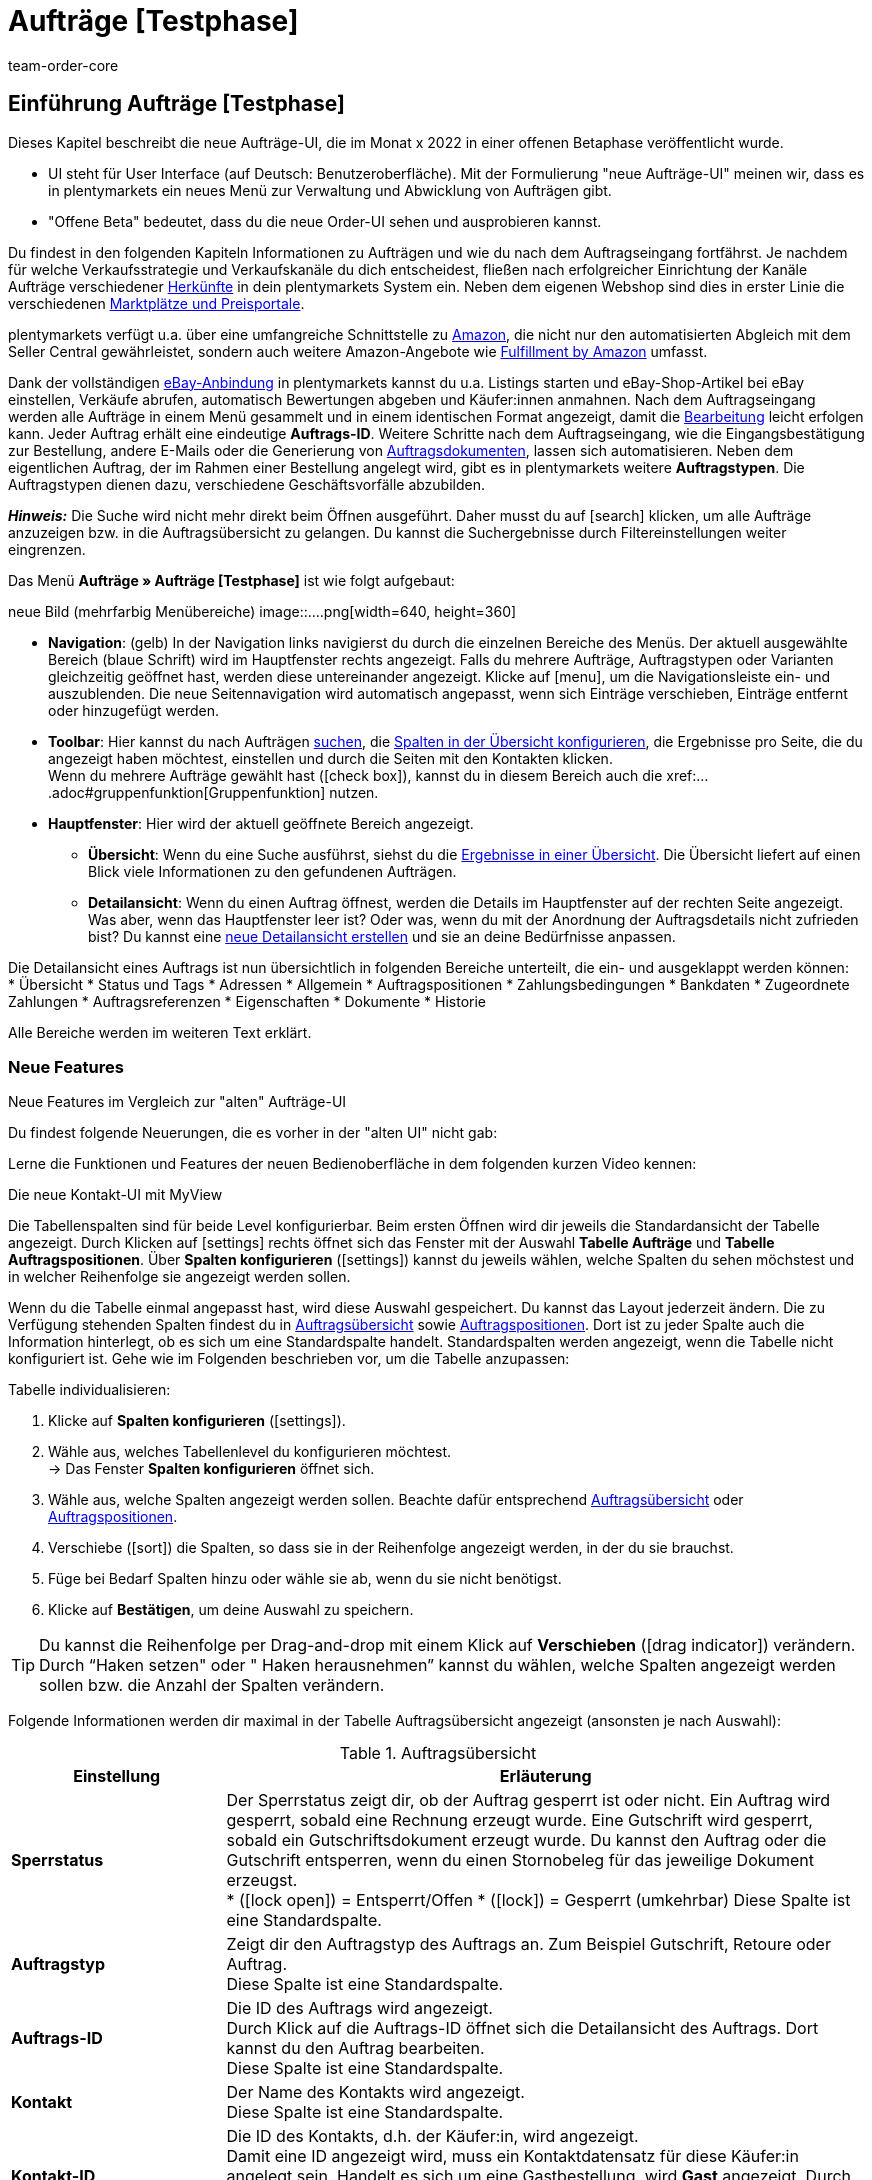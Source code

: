 = Aufträge [Testphase]
:keywords: Auftrag, Auftrag, Auftrag, Aufträge, Aufträge,...
:description: Erfahre, wie du mit der neuen Aufträge-UI [Testphase] in plentymarkets arbeitest.
:author: team-order-core


//// 
// TODO: neue Struktur

Prüfen, was geblieben ist (Funktionalität wird übernommen), was neu ist, alle Änderungen dokumentieren. 
auch: https://forum.plentymarkets.com/t/changelog-closed-beta/677887/3

1. Einleitung/Einführung

2. Grundeinstellungen Aufträge
Warenhauszuordnung
Buchhaltung
Auftragsherkunft
Auftragsstatus

3. Aufträge verwalten/bearbeiten
Auftragsanlage
Auftragsübersicht (neue UI)
Detailansicht (neue UI) und myview

Auftragstypen -> separate Test-Seite)

Aufträge verwalten (alte UI), verweisen

4. Auftragsdokumente
siehe Liste - durch team-docs-automation

// TODO: auf neue UI anpassen, Text siehe
grundeinstellungen.adoc
buchhaltung.adoc
auftragsherkunft.adoc

* *Toolbar*:
Hier führst du relevante Aktionen durch. Zum Beispiel:
** xref:artikel:suchen.adoc#100[nach Aufträgen und Varianten suchen].
** xref:artikel:detailansicht.adoc#1000[deine Änderungen an Aufträgen oder Varianten speichern].

// TODO: wie beschreiben?
Dashboard
Über icon:more_vert[set=material] öffnet sich das KontextmenÜ:
Icon Neu laden
Icon Im Handbuch nachschlagen - das Handbuch öffnet sich
Icon Andere Tabs schließen - alle anderen Tabs werden geschlossen
////



== Einführung Aufträge [Testphase]
//  TODO: Text ergänzen und anpassen; hat sie vollen Funktionsumfang?
Dieses Kapitel beschreibt die neue Aufträge-UI, die im Monat x 2022 in einer offenen Betaphase veröffentlicht wurde.

* UI steht für [.underline]##U##ser [.underline]##I##nterface (auf Deutsch: Benutzeroberfläche).
Mit der Formulierung "neue Aufträge-UI" meinen wir, dass es in plentymarkets ein neues Menü zur Verwaltung und Abwicklung von Aufträgen gibt.
* "Offene Beta" bedeutet, dass du die neue Order-UI sehen und ausprobieren kannst.

// TODO: alle xref anpassen
Du findest in den folgenden Kapiteln Informationen zu Aufträgen und wie du nach dem Auftragseingang fortfährst. Je nachdem für welche Verkaufsstrategie und Verkaufskanäle du dich entscheidest, fließen nach erfolgreicher Einrichtung der Kanäle Aufträge verschiedener xref:auftraege:auftragsherkunft.adoc#[Herkünfte] in dein plentymarkets System ein. Neben dem eigenen Webshop sind dies in erster Linie die verschiedenen xref:maerkte:maerkte.adoc#[Marktplätze und Preisportale].

plentymarkets verfügt u.a. über eine umfangreiche Schnittstelle zu xref:maerkte:amazon-einrichten.adoc#[Amazon], die nicht nur den automatisierten Abgleich mit dem Seller Central gewährleistet, sondern auch weitere Amazon-Angebote wie xref:maerkte:amazon-fulfillment.adoc#[Fulfillment by Amazon] umfasst.

Dank der vollständigen xref:maerkte:ebay-einrichten.adoc#[eBay-Anbindung] in plentymarkets kannst du u.a. Listings starten und eBay-Shop-Artikel bei eBay einstellen, Verkäufe abrufen, automatisch Bewertungen abgeben und Käufer:innen anmahnen.
// TODO: xref!
Nach dem Auftragseingang werden alle Aufträge in einem Menü gesammelt und in einem identischen Format angezeigt, damit die xref:auftraege:auftraege-verwalten.adoc#1500[Bearbeitung] leicht erfolgen kann. Jeder Auftrag erhält eine eindeutige *Auftrags-ID*. Weitere Schritte nach dem Auftragseingang, wie die Eingangsbestätigung zur Bestellung, andere E-Mails oder die Generierung von xref:auftraege:auftragsdokumente.adoc#[Auftragsdokumenten], lassen sich automatisieren. Neben dem eigentlichen Auftrag, der im Rahmen einer Bestellung angelegt wird, gibt es in plentymarkets weitere *Auftragstypen*. Die Auftragstypen dienen dazu, verschiedene Geschäftsvorfälle abzubilden.

*_Hinweis:_* Die Suche wird nicht mehr direkt beim Öffnen ausgeführt. Daher musst du auf icon:search[set=material] klicken, um alle Aufträge anzuzeigen bzw. in die Auftragsübersicht zu gelangen. Du kannst die Suchergebnisse durch Filtereinstellungen weiter eingrenzen.
 
Das Menü *Aufträge » Aufträge [Testphase]* ist wie folgt aufgebaut:
 
neue Bild (mehrfarbig Menübereiche)
image::....png[width=640, height=360]
// TODO: Bild einfügen; xref anpassen
 
* *Navigation*: (gelb) In der Navigation links navigierst du durch die einzelnen Bereiche des Menüs. Der aktuell ausgewählte Bereich (blaue Schrift) wird im Hauptfenster rechts angezeigt. Falls du mehrere Aufträge, Auftragstypen oder Varianten gleichzeitig geöffnet hast, werden diese untereinander angezeigt. Klicke auf icon:menu[set=material], um die Navigationsleiste ein- und auszublenden.
Die neue Seitennavigation wird automatisch angepasst, wenn sich Einträge verschieben, Einträge entfernt oder hinzugefügt werden.
// TODO: xref auf Auftrag anpassen
* *Toolbar*: Hier kannst du nach Aufträgen xref:crm:kontakt-suchen.adoc#[suchen], die xref:crm:kontakt-suchen.adoc#spalten-konfigurieren[Spalten in der Übersicht konfigurieren], die Ergebnisse pro Seite, die du angezeigt haben möchtest, einstellen und durch die Seiten mit den Kontakten klicken. +
Wenn du mehrere Aufträge gewählt hast (icon:check_box[set=material, role=skyBlue]), kannst du in diesem Bereich auch die xref:....adoc#gruppenfunktion[Gruppenfunktion] nutzen.
* *Hauptfenster*: Hier wird der aktuell geöffnete Bereich angezeigt.
** *Übersicht*: Wenn du eine Suche ausführst, siehst du die xref:artikel:suchen.adoc#500[Ergebnisse in einer Übersicht].
Die Übersicht liefert auf einen Blick viele Informationen zu den gefundenen Aufträgen.
** *Detailansicht*: Wenn du einen Auftrag öffnest, werden die Details im Hauptfenster auf der rechten Seite angezeigt.
Was aber, wenn das Hauptfenster leer ist? Oder was, wenn du mit der Anordnung der Auftragsdetails nicht zufrieden bist?
Du kannst eine xref:artikel:detailansicht.adoc#200[neue Detailansicht erstellen] und sie an deine Bedürfnisse anpassen.

Die Detailansicht eines Auftrags ist nun übersichtlich in folgenden Bereiche unterteilt, die ein- und ausgeklappt werden können: +
* Übersicht
* Status und Tags
* Adressen
* Allgemein
* Auftragspositionen
* Zahlungsbedingungen
* Bankdaten
* Zugeordnete Zahlungen
* Auftragsreferenzen
* Eigenschaften
* Dokumente
* Historie

Alle Bereiche werden im weiteren Text erklärt.


[discrete]
=== Neue Features

[.collapseBox]
.Neue Features im Vergleich zur "alten" Aufträge-UI
--
Du findest folgende Neuerungen, die es vorher in der "alten UI" nicht gab:
//// 
* MyView nutzen
* Gruppenfunktion
* Bereiche individualisieren: anpassen, umbenennen, Anzeige in Kacheln, Datenfelder
* neue Toolbar über dem Auftrag 
// TODO: ergänzen
////

Lerne die Funktionen und Features der neuen Bedienoberfläche in dem folgenden kurzen Video kennen:
 
.Die neue Kontakt-UI mit MyView
// TODO: Video (Gretchen fragen)

Die Tabellenspalten sind für beide Level konfigurierbar. Beim ersten Öffnen wird dir jeweils die Standardansicht der Tabelle angezeigt. Durch Klicken auf icon:settings[set=material] rechts öffnet sich das Fenster mit der Auswahl *Tabelle Aufträge* und *Tabelle Auftragspositionen*. Über *Spalten konfigurieren* (icon:settings[set=material]) kannst du jeweils wählen, welche Spalten du sehen möchstest und in welcher Reihenfolge sie angezeigt werden sollen.

[.collapseBox]
.*Spalten konfigurieren*
--
Wenn du die Tabelle einmal angepasst hast, wird diese Auswahl gespeichert. Du kannst das Layout jederzeit ändern. Die zu Verfügung stehenden Spalten findest du in <<table-order-overview>> sowie <<table-order-items>>. Dort ist zu jeder Spalte auch die Information hinterlegt, ob es sich um eine Standardspalte handelt. Standardspalten werden angezeigt, wenn die Tabelle nicht konfiguriert ist. Gehe wie im Folgenden beschrieben vor, um die Tabelle anzupassen:
// TODO: Standard prüfen - kann sich noch ändern

[.instruction]
Tabelle individualisieren:

. Klicke auf *Spalten konfigurieren* (icon:settings[set=material]).
. Wähle aus, welches Tabellenlevel du konfigurieren möchtest. +
→ Das Fenster *Spalten konfigurieren* öffnet sich.
. Wähle aus, welche Spalten angezeigt werden sollen. Beachte dafür entsprechend <<table-order-overview>> oder <<table-order-items>>.
. Verschiebe (icon:sort[set=material]) die Spalten, so dass sie in der Reihenfolge angezeigt werden, in der du sie brauchst.
. Füge bei Bedarf Spalten hinzu oder wähle sie ab, wenn du sie nicht benötigst.
. Klicke auf *Bestätigen*, um deine Auswahl zu speichern.

[TIP]
Du kannst die Reihenfolge per Drag-and-drop mit einem Klick auf *Verschieben* (icon:drag_indicator[set=material]) verändern. Durch “Haken setzen" oder " Haken herausnehmen” kannst du wählen, welche Spalten angezeigt werden sollen bzw. die Anzahl der Spalten verändern.

Folgende Informationen werden dir maximal in der Tabelle Auftragsübersicht angezeigt (ansonsten je nach Auswahl):

[[table-order-overview]]
.Auftragsübersicht
[cols="1,3"]
|====
|Einstellung|Erläuterung

| *Sperrstatus*
|Der Sperrstatus zeigt dir, ob der Auftrag gesperrt ist oder nicht. Ein Auftrag wird gesperrt, sobald eine Rechnung erzeugt wurde. Eine Gutschrift wird gesperrt, sobald ein Gutschriftsdokument erzeugt wurde. Du kannst den Auftrag oder die Gutschrift entsperren, wenn du einen Stornobeleg für das jeweilige Dokument erzeugst. +
* (icon:lock_open[set=material]) = Entsperrt/Offen
* (icon:lock[set=material]) =  Gesperrt (umkehrbar)
Diese Spalte ist eine Standardspalte.

| *Auftragstyp*
|Zeigt dir den Auftragstyp des Auftrags an. Zum Beispiel Gutschrift, Retoure oder Auftrag. +
Diese Spalte ist eine Standardspalte.

| *Auftrags-ID*
|Die ID des Auftrags wird angezeigt. +
Durch Klick auf die Auftrags-ID öffnet sich die Detailansicht des Auftrags. Dort kannst du den Auftrag bearbeiten. +
Diese Spalte ist eine Standardspalte.

| *Kontakt*
|Der Name des Kontakts wird angezeigt. +
Diese Spalte ist eine Standardspalte.

| *Kontakt-ID*
|Die ID des Kontakts, d.h. der Käufer:in, wird angezeigt. +
Damit eine ID angezeigt wird, muss ein Kontaktdatensatz für diese Käufer:in angelegt sein. Handelt es sich um eine Gastbestellung, wird *Gast* angezeigt. Durch Klick auf die Kontakt-ID wird der Kontaktdatensatz geöffnet. +
Dies ist eine Standardspalte.

| *Mandant*
|Der Mandant, über den der Auftrag erstellt wurde, wird angezeigt. +
Diese Spalte ist eine Standardspalte.

| *Mandanten-ID*
|Die ID des Mandanten wird angezeigt. +
Diese Spalte ist eine Standardspalte.

| *Standort*
|Der Standort, zu dem der Mandant gehört über den der Auftrag erstellt wurde, wird angezeigt. +
Diese Spalte ist eine Standardspalte.

| *Standort-ID*
|Die ID des Standortes, zu dem der Mandant gehört, über den der Auftrag erstellt wurde, wird angezeigt. +
Diese Spalte ist eine Standardspalte.

| *Artikelmenge*
| Zeigt die Artikelmenge aller Artikel im Auftrag an. +
Diese Spalte ist eine Standardspalte.

| *Auftragssumme (netto)*
|Die Nettogesamtsumme des Auftrags wird in der Auftragswährung angezeigt. +
Diese Spalte ist eine Standardspalte.

| *Auftragssumme (brutto)*
|Die Bruttogesamtsumme des Auftrags wird in der Auftragswährung angezeigt. +
Diese Spalte ist eine Standardspalte.

| *USt.*
|Der auf den Auftrag angewendete Umsatzsteuersatz wird angezeigt. +
Diese Spalte ist eine Standardspalte.

| *Status*
|Der Bearbeitungsstatus des Auftrags wird durch einen "farbigen Punkt angezeigt, dahinter Zahl Strich Status", wie z.B. Gutschrift oder Storniert. +
Diese Spalte ist eine Standardspalte.
// TODO: besser erklären

| *Warenausgangsdatum*
|Das Datum, an dem die Waren ausgebucht wurden, wird angezeigt. +
Diese Spalte ist eine Standardspalte.

| *Auftragsdatum*
|Das Datum, an dem der Auftrag ins System kam, wird angezeigt. +
Diese Spalte ist eine Standardspalte.

| *Zahlungsart*
|Die für diesen Auftrag gewählte Zahlungsart wird angezeigt. +
Diese Spalte ist eine Standardspalte.

| *Rechnungsnummer*
|Wurde bereits eine Rechnung für den Auftrag erstellt, wird die Rechnungsnummer angezeigt. +
Diese Spalte ist eine Standardspalte.

| *Zahlungsstatus*
|Der Zahlungsstatus des Auftrags wird angezeigt. +
* Ausstehend = Der vollständige Betrag ist noch offen.
* Vorausbezahlt = Der Betrag oder ein Teilbetrag wurde bereits im Voraus bezahlt.
* Teilbezahlt = Der Betrag wurde teilweise bezahlt.
* Bezahlt = Der Betrag wurde vollständig bezahlt.
* Überbezahlt = Es wurde mehr als der ausstehende Betrag gezahlt.
Diese Spalte ist eine Standardspalte.

| *Zahlungsdatum*
|Das Datum, an dem die Zahlung für diesen Auftrag eingegangen ist, wird angezeigt. +
Diese Spalte ist eine Standardspalte.

| *Währung*
|Die Währung des Auftrags wird angezeigt. +
Diese Spalte ist eine Standardspalte.

| *Lieferland*
|Das Land, in das dieser Auftrag versendet wird, wird angezeigt. Das angezeigte Lieferland wird der angegebenen Lieferadresse entnommen. +
Diese Spalte ist eine Standardspalte.

| *Lieferdatum*
|Das voraussichtliches Lieferdatum des Auftrags wird angezeigt. +
Diese Spalte ist eine Standardspalte.

| *Quelle*
|Zeigt an, wie der Auftrag erstellt wurde, z.B. manuell oder über Rest. +
Diese Spalte ist eine Standardspalte.

| *Eigner*
| Die Eigner:in des Auftrags wird angezeigt. +
Dies ist eine optionale Spalte.

| *Herkunfts-ID*
| Die ID der Herkunft, über die der Auftrag erstellt wurde, wird angezeigt. Die <<Link zur Seite Auftragsherkunft einfügen#, Auftragsherkunft>> ist der Verkaufskanal, über den ein Auftrag generiert wird. +
Diese Spalte ist eine Standardspalte.
// TODO: Link anpassen

| *Herkunft*
| Die Herkunft des Auftrags wird angezeigt, also *Mandant (Shop)* oder *Manuelle Eingabe*. +
Diese Spalte ist eine Standardspalte.

| *Lager*
|Das Hauptlager des Auftrags wird angezeigt.  +
Diese Spalte ist eine Standardspalte.

| *Lager-ID*
| Die ID die Hauptlagers wird angezeigt. +
Dies ist eine optionale Spalte.

| *Versandkosten*
|Die Versandkosten des Auftrags werden angezeigt. +
Diese Spalte ist eine Standardspalte.

| *Gewicht [Kg]*
| Das Gesamtgewicht des Auftrags wird angezeigt. +
Dies ist eine optionale Spalte.

| *Referenz*
| Die ID des referenzierten Auftrags wird angezeigt. Durch Klick auf die ID öffnet sich der referenzierte Auftrag. +
Dies ist eine optionale Spalte.

| *Rechnungsadresse*
|Die Rechnungsadresse wird angezeigt.
Diese Spalte ist eine Standardspalte.

| *Lieferadresse*
|Die Lieferadresse wird angezeigt.
Diese Spalte ist eine Standardspalte.

| *Auftragsherkunft*
|Die Auftragsherkunft, über die der Auftrag  erstellt wurde, wird angezeigt. Die <<Link zur Seite Auftragsherkunft einfügen#, Auftragsherkunft>> ist der Verkaufskanal, über den ein Auftrag generiert wird. +
Diese Spalte ist eine Standardspalte.
// TODO: Link

| *Tags*
|Dem Auftrag zugeordnete Tags werden angezeigt. +
Dies ist eine optionale Spalte.

// TODO: NEU Sprint 6
| *Versandprofil*
|Das Versandprofil wird angezeigt.

| *Versanddienstleister*
|Der Versanddiensteister wird angezeigt.
|====


Klappst du den zweiten Level aus (icon:chevron_right[set=material]), werden dir Informationen zu den Auftragspositionen angezeigt.

[[table-order-items]]
.Auftragspositionen
[cols="1,3"]
|====
|Einstellung|Erläuterung

| *Menge*
|Die bestellte Menge der Auftragsposition wird angezeigt. +
Diese Spalte ist eine Standardspalte.

| *Artikel-ID*
|Die Artikel-ID der Auftragsposition wird angezeigt. Durch Klick auf die ID wird der Artikel geöffnet. +
Diese Spalte ist eine Standardspalte.

| *Varianten-ID*
|Die Varianten-ID der Auftragsposition wird angezeigt. Durch Klick auf die ID wird die Variation geöffnet. +
Diese Spalte ist eine Standardspalte.

| *Variantennummer.*
|Die Variantennummer der Auftragsposition wird angezeigt. +
Diese Spalte ist eine Standardspalte.

| *Variantenname*
|Der Variantenname der Auftragsposition wird angezeigt. +
Diese Spalte ist eine Standardspalte.

| *Artikelname*
|Der Artikelname der Auftragsposition wird angezeigt. +
Dies ist eine optionale Spalte.

| *Attribute*
|Die Attribute der Auftragsposition werden angezeigt. +
Diese Spalte ist eine Standardspalte.

| *Nettopreis*
|Der Nettopreis der Auftragsposition wird angezeigt.  +
Diese Spalte ist eine Standardspalte.

| *Regulärer Nettopreis*
|Der Reguläre Nettopreis der Auftragsposition wird angezeigt.  +
Diese Spalte ist eine optionale Spalte.

| *Bruttopreis*
|Der Bruttopreis der Auftragsposition wird angezeigt.  +
Diese Spalte ist eine Standardspalte.

| *Rabatt [%]*
| Der für die Auftragsposition gewährte Rabatt wird angezeigt. +
Diese Spalte ist eine Standardspalte.

| *Aufpreis gesamt*
|Die Summe der Aufpreise der Bestelleigenschaften der Auftragsposition werden angezeigt. +
Diese Spalte ist eine Standardspalte.

| *Gesamtbetrag (netto)*
|Die Nettogesamtsumme der Auftragsposition wird angezeigt. +
Diese Spalte ist eine Standardspalte.

| *Gesamtbetrag (brutto)*
|Die Bruttogesamtsumme der Auftragsposition wird angezeigt. +
Diese Spalte ist eine Standardspalte.

| *Lager*
|Das Lager der Auftragsposition wird angezeigt. +
Diese Spalte ist eine Standardspalte.

| *USt. [%]*
|Der Umsatzsteuersatz der Auftragsposition wird angezeigt. +
Diese Spalte ist eine Standardspalte.

// TODO: Sprint 6 Gewinnspanne
| *Gewinnspanne*
|Die Gewinnspanne des Auftrags wird angezeigt. +
Diese Spalte ist eine

| *Externe Artikel-ID*
|Die externe Artikel-ID wird angezeigt. +
Dies ist eine optionale Spalte.

| *Externe Auftragspositions-ID*
|Die vom Marktplatz übermittelte externe Auftragspositions-ID wird angezeigt. +
Dies ist eine optionale Spalte.

| *Eigenschaft-ID*
|Die Eigenschaft-ID wird angezeigt. +
Dies ist eine optionale Spalte.

| *Bemerkung*
|Das Feld Bemerkung wird angezeigt. +
NEU: Dieses Datenfeld gibt es für Retoure und Reparatur.

| *Artikelstatus*
|Das Lager der Auftragsposition wird angezeigt. +
Diese Spalte ist eine Standardspalte.
NEU: Dieses Datenfeld gibt es für Retoure und Reparatur.
|====


Folgende Auftragstypen gibt es in plentymarkets:
// TODO: Verweis: auftragstypen-testphase.adoc

// TODO: Auftragspositionen nicht alle für alle Auftragstypen gleich


[#creating-orders-in-plentymarkets]
== Allgemeines zur Auftragsanlage in plentymarkets

// TODO: alle xref prüfen und anpassen
In plentymarkets wird ein Auftrag automatisch angelegt, wenn Kund:innen Bestellungen in deinem Webshop oder auf einem angebundenen Marktplatz tätigen. Unterschiedliche Geschäftsvorfälle wie xref:auftraege:auftraege-verwalten.adoc#300[Lieferaufträge], xref:auftraege:auftraege-verwalten.adoc#400[Retouren], xref:auftraege:auftraege-verwalten.adoc#500[Gutschriften], xref:auftraege:auftraege-verwalten.adoc#600[Gewährleistungen] und xref:auftraege:auftraege-verwalten.adoc#700[Reparaturen] werden mithilfe eigener Aufträge verschiedener Typen abgebildet, die immer mit dem Hauptauftrag verbunden sind. Über die xref:auftraege:auftraege-verwalten.adoc#1400[Auftragsübersicht] lassen sich Aufträge ungeachtet der xref:auftraege:auftragsherkunft.adoc#[Auftragsherkunft] öffnen und bearbeiten. Für viele Auftragstypen, wie zum Beispiel xref:auftraege:auftraege-verwalten.adoc#300[Lieferaufträge], ist das Einrichten von xref:automatisierung:ereignisaktionen.adoc#[Ereignisaktionen] sinnvoll, um Vorgänge zu automatisieren. Einige Beispiele für die Nutzung von Ereignisaktionen für die Auftragsabwicklung werden in den folgenden Kapiteln erläutert. +
Aufträge, die nicht über den Webshop oder einen Marktplatz bei dir eingehen, legst du xref:auftraege:auftraege-verwalten.adoc#200[manuell] im System an. Das ist beispielsweise bei telefonischen oder E-Mail-Bestellungen sowie bei Barverkäufen der Fall.

Passe die xref:auftraege:grundeinstellungen.adoc#[Grundeinstellungen] im Menü *Einrichtung » Aufträge » Einstellungen* an, bevor du die ersten Aufträge in deinem plentymarkets System abwickelst. Speichere die Grundeinstellungen auch dann einmalig ab, wenn du die voreingestellten Werte nicht verändert hast.


// TODO: anpassen auf neue UI
[#create-order-overview]
== Auftragsübersicht einrichten

Damit du die Suchergebnisse gut überblicken und bearbeiten kannst, passe die Auftragsübersicht an. Zu dieser Übersicht kommst du über das Menü *Aufträge » Aufträge [Testphase]*. Alle Aufträge mit den wichtigsten Informationen zu jedem Auftrag werden dir angezeigt. Neben Informationen zu Kund:innen, dem Auftragsstatus, dem Zahlungsstatus sowie den Artikeln des Auftrags erkennst du z.B. auf einen Blick, ob der Warenausgang gebucht und ob eine Rechnung erzeugt wurde. So hast du die wichtigsten Vorgänge im Blick, ohne Aufträge zu öffnen. Bewege den Mauszeiger über die Symbole und Angaben, um Tooltips mit weiteren Informationen anzuzeigen. Eine Auflistung der Symbole mit Beschreibung findest du in <<table-symbols-order-overview>>.
// TODO: erstellen

Über die neue Seitennavigation auf der linken Seite kannst du bestimmte Bereiche des Auftrags öffnen. Über icon:settings[set=material] kannst du die angezeigten Spalten verändern und auf deinen Bedarf anpassen.
Du kannst auch einstellen, wie viele Aufträge pro Seite in der Auftragsübersicht angezeigt werden. Die höchste Anzahl an Aufträgen pro Seite ist 200, die niedrigste 25. +
Nutze die Pfeile, um zur nächsten Seite oder zurück zu wechseln. Du kannst die gewünschte Seitenziffer auch direkt eintragen und die Eingabetaste betätigen. +

Klicke auf icon:more_vert[set=material], um das Kontextmenü zu öffnen. Dort stehen dir, je nach Auftragstyp, verschiedene Aktionen zu Verfügung.

* icon:note_add[set=material] - *Dokument erstellen*
* icon:output[set=material] - *Warenausgang buchen*
* Symbol ? - *Referenzierte Bestellungen anzeigen*
* Symbol ? *Zahlung buchen*
* icon:delete[set=material] - *Auftrag löschen*

In der Auftragsübersicht kannst du außerdem z.B. den *Status*, die *Artikeldaten* oder den *Rabatt* anpassen. Unten wird beispielhaft das Vorgehen bei einer Statusänderung beschrieben.

[.instruction]
Auftragsstatus in der Auftragsübersicht anpassen:

. Klicke auf *Status*. +
→ Eine Liste mit den verfügbaren Status wird angezeigt.
. Wähle den gewünschten Status. +
. *Speichere* (icon:save[set=material]) die Einstellungen. +
→ Der Status wird aktualisiert.


[#information-symbols-order-overview]
=== Informationen und Symbole in der Auftragsübersicht verstehen

In der Auftragsübersicht werden, je nach Zustand eines Auftrags, verschiedene Symbole angezeigt.
Die folgende Tabelle enthält eine Übersicht der möglichen Informationen. Einige Symbole erlauben dir auch direkt Aktionen auszuführen. Beachte, dass nie alle Symbole angezeigt werden, sondern nur die, die zum Bearbeitungsstand passend.


[[table-symbols-order-overview]]
.Symbole in der Auftragsübersicht
[cols="1,3a"]
|====
|Tooltip des Symbols |Erläuterung
// TODO: anpassen - jetzt in den Bereichen

| *Auftragsstatus*
|Zeigt den aktuellen Auftragsstatus und erlaubt auch den Status zu ändern. Zum ändern, einfach auf den Status klicken und einen neuen wählen. +
*Wichtig*: Ein Auftragsstatus &gt;= 7 kann nicht verringert werden, ohne dass vorher die Buchung des Warenausgangs zurückgesetzt wird.

//// 
| *Versanddienstleister*
|Individuelles Symbol des zugeordneten Dienstleisters. Ein Symbol wird jedoch nur angezeigt, wenn im xref:fulfillment:versand-vorbereiten.adoc#1000[Versandprofil] eine Markierung eingestellt wurde.

| *DHL-Packstation*
|Das Symbol wird nur angezeigt, wenn die Packstationsdaten korrekt im Auftrag hinterlegt sind. Es kann bei Aufträgen von Marktplätzen vorkommen, dass Packstationsdaten nicht korrekt sind, wenn der Marktplatz z.B. keine Validierung bereitstellt. In einem solchen Fall wird das Symbol nicht angezeigt, da aufgrund der falschen Daten nicht an eine Packstation geliefert werden kann.

| *Versandart* oder +
 *Versanddienstleisterservice*
| *Schnellversand* ist ein Service, der zusätzlich durch ein Symbol angezeigt wird.

| *Zahlungsart*
|Individuelles Symbol der Zahlungsart.

| *Warenausgang gebucht*
|Wird nur angezeigt, wenn der Warenausgang gebucht wurde. Falls nur der Status in Status 7 geändert wurde, wird das Symbol nicht angezeigt.

| *Mahnstufe*
| xref:automatisierung:aktionsmanager.adoc#intable-dunning-level-procedure-manager[Mahnstufen] können per Aktionsmanager zugeordnet werden.

| *Markierung*
|Individuelle Auftragsmarkierung.

| *Lieferland*
|ISO-Code für das Lieferland nach ISO-3166 Alpha 2.

| *Währung*
|ISO-Code der Auftragswährung nach ISO 4217.

| *Zahlungsstatus*
|Wird passend zur Zahlung als farbiger Balken und zusätzlich in einem Tooltip als Prozentwert angezeigt.

| *Auftragsbestätigung erstellen*
|Auftragsbestätigung direkt erstellen.

| *Rechnung erstellen*
|Rechnung direkt erstellen.

| *Zahlungseingang direkt buchen*
|Zahlung direkt zum Auftrag buchen. Der Betrag ist frei einstellbar. Der offene Rechnungsbetrag ist voreingetragen.

| *Lieferschein erstellen*
|Lieferschein direkt erstellen.

| *Warenausgang buchen*
|Erlaubt den Warenausgang direkt zu buchen, wodurch der Bestand der Varianten reduziert wird, wenn du Bestand führst. Der Status der Auftrags ändert sich automatisch in Status 7.

| *Tracking-URL anzeigen*
|Die Tracking-URL dient zur Sendungsverfolgung eines Paketes. Die xref:fulfillment:versand-vorbereiten.adoc#840[Tracking-URL] musst du beim Einrichten von Versanddienstleistern eintragen und speichern.

| *Notiz zum Auftrag erstellen*
|Erlaubt eine Notiz zum Auftrag zu verfassen sowie eine bereits vorhandene Notiz zu lesen. An einem Symbol ohne Plus ist erkennbar, dass bereits eine Notiz existiert.

| *Notizen zum Kunden*
|Erlaubt eine Notiz zur Kund:in zu verfassen sowie eine bereits vorhandene Notiz zu lesen.

| *E-Mail-Adresse des Kunden*
|Erlaubt über dein E-Mail-Programm direkt eine E-Mail an die Kund:in des Auftrags zu senden.

| *E-Mail-Service*
|Öffnet das Tab E-Mail-Vorlagen und erlaubt so direkt eine E-Mail-Vorlage an die Kund:in zu senden oder bereits gesendete Vorlagen einzusehen.

| *Vorhandene Vorgänge anzeigen*
|Zeigt u.a. eine Liste von Retouren und Gutschriften mit Datum und Wert.

| *Warenbestand ermitteln*
|Lädt eine Warenbestandsübersicht für die im Auftrag enthaltenen Varianten. +
Über den Warenkorb sind Nachbestellungen möglich.

| *Artikelliste öffnen* oder *schließen*
|Erlaubt die Auftragspositionen eines Auftrags ein- oder auszublenden.

| *Nachbestellung anzeigen*
|Öffnet die auftragsbezogene Nachbestellung im Menü *Nachbestellungen*.

| *Rechnungsnummer*
|Öffnet die Rechnung.

| *Artikel-ID* oder *Varianten-ID*
|Öffnet den Artikel oder die Variante im Menü *Artikel » Artikel bearbeiten*.
////
|====


[#edit-orders]
== Aufträge bearbeiten
// TODO: xref anpassen
Im Menü *Aufträge » Aufträge [Testphase]* werden deine Aufträge in der oben beschriebenen xref:auftraege:auftraege-verwalten.adoc#1400[Übersicht] angezeigt. Wie erklärt stehen dir bereits in der Übersicht einige Bearbeitungsmöglichkeiten zur Verfügung, um einen schnellen Zugriff auf oft genutzte Funktionen zu gewährleisten. Zudem siehst du so auf einen Blick die grundlegenden Informationen, die du zu einem Auftrag benötigst. +
Die vollständigen und umfangreichen Bearbeitungsmöglichkeiten sind verfügbar, wenn du auf die Auftrags-ID des Auftrages klickst, den du bearbeiten möchtest. Der gewählte Auftrag öffnet sich und die Auftragseinstellungen stehen dir nach Bereichen geordnet zur Verfügung. Du kannst Aufträge bearbeiten, bis ein Dokument für einen Auftrag erstellt wurde. Danach wird der Auftrag aus rechtlichen Gründen gesperrt. +

In den folgenden Kapiteln werden dir die Bereiche, auf die die Einstellungen sich verteilen, mit den verschiedenen Funktionen zur Bearbeitung erläutert.

[#basic-settings-orders]
== Grundeinstellungen Aufträge
// TODO: siehe grundeinstellungen.adoc, plus Warenhauszuordnung und Fallback

Im Menü *Einrichtung » Aufträge » Einstellungen* wählst du die Einstellungen, die für Aufträge automatisch eingestellt werden bzw. bei bestimmten Auftragsstatus oder Bedingungen gelten sollen. Zum Beispiel wählst du Standard-Einstellungen für die Auftragsherkunft und den Status von Aufträgen.

[#important-preconditions]
== Wichtige Vorbedingungen beachten

Bei neuen Systemen sind Standardstatus eingestellt, z.B. für Retouren der Status [9] und für Gutschriften der Status [11]. Diese Einstellungen sind änderbar. Wähle dazu einen anderen Status. Alternativ legst du im Menü *Einrichtung » Aufträge » Auftragsstatus* einen neuen xref:auftraege:auftraege-verwalten.adoc#1200[Auftragsstatus] an. Ein dort angelegter Status wird hier im Menü *Grundeinstellungen* angezeigt und ist auch als Standardstatus einstellbar.
// TODO: xref anpassen, Screenshot Einstellungen

[IMPORTANT]
.Grundeinstellungen speichern
====
Die Grundeinstellungen des Menüs *Einrichtung » Aufträge » Einstellungen* müssen bei Inbetriebnahme des Systems gespeichert werden, damit die Einstellungen wirksam sind. Speichere daher die Einstellungen auch, wenn du sie nicht verändert hast, also die Standardkonfiguration verwenden möchtest.
====

[TIP]
.Ansichten für Benutzer:innen freigeben
====
Wenn eine Benutzer:in in deinem plentymarkets System die verfügbaren Vorlagen nicht sehen kann, musst du ggf. die Ansicht im entsprechenden Benutzer:innenkonto im Menü *Einrichtung » Einstellungen » Benutzer » Rechte » Benutzer* » Bereich: *Ansichten* freischalten. Beachte dazu die Erläuterungen auf der Handbuchseite xref:crm:vorbereitende-einstellungen.adoc#ansichten-freigeben-andere-benutzer[Vorbereitende Einstellungen vornehmen].
====

[WARNING]
.Wichtig: Benutzer-Login
====
Wenn du in diesem Menü Änderungen vornimmst, werden andere Benutzer:innen automatisch ausgeloggt und müssen sich neu einloggen, damit die Änderungen auch für diese Benutzerprofile greifen. Kündige Änderungen daher ggf. weiteren Benutzer:innen an.
====

////
anpassen auf neue UI:
siehe buchhaltung.adoc
siehe auftrage.adoc
siehe auftragsherkunft.adoc

Auftragsstatus
siehe auch grundeinstellungen.adoc
////

////
sprint 6: Alexandru user rights for prices
Step 1 (Milestone 1)
in Edit or add item view
purchase prices visible (yes / no) - remove field from table and table configuration

Ziel ist, dass nur Benutzer:innen mit den entsprechenden Rechten die Verkaufspreise sehen können. 
. Um die Rechte einzurichten, gehe in *Einrichtung* - *Einstellungen* - *Konten* - *Benutzer*.
. Wähle *Neuen Benutzer anlegen*.
-> Das Bearbeitungsfenster *Neuen Benutzer anlegen* öffnet sich.
. Unter *Zugang* können die Rechte ausgewält werden.


siehe: https://knowledge.plentymarkets.com/de-de/manual/main/business-entscheidungen/benutzerkonten-zugaenge.html#10

[[tabelle-benutzerzugänge]]
.Übersicht der verfügbaren Benutzerzugänge
[cols="1,3"]
|====
|Zugang |Erläuterung

| *Admin*
|Zugang, der über alle Berechtigungen ohne Einschränkung verfügt und mindestens einem Benutzer:innen-Konto zugeordnet werden muss, da nur ein Admin weitere Benutzer:innen-Konten uneingeschränkt erstellen, verwalten und bearbeiten kann. Bei Verwendung mehrerer Admin-Konten sind diese gleichberechtigt.

| *Backend*
|Zugang, für den im Benutzer:innen-Konto unter *Tab: Berechtigung* xref:business-entscheidungen:benutzerkonten-zugaenge.adoc#100[Bereiche] und xref:business-entscheidungen:benutzerkonten-zugaenge.adoc#110[Funktionen] freigeschaltet werden.

| *REST-API*
|Zugang, für den im Benutzer:innen-Konto xref:business-entscheidungen:benutzerkonten-zugaenge.adoc#120[REST-Calls] freigeschaltet werden. Die REST-Calls werden dann einzeln aktiviert. Es werden dem Benutzer:innen-Konto also nicht pauschal alle REST-Calls freigeschaltet. +

*Achtung*: Nutzer:innen mit diesem Benutzer:innen-Zugang wird der Zugriff auf das Backend verweigert.
|====
////

[#standard-settings]
== Standardeinstellungen vornehmen

Beim Anlegen von Aufträgen und Angeboten über die Kontaktübersicht werden Daten, wie zum Beispiel Adressen oder Mandanten, direkt aus dem Kontakt übernommen, wenn sie dort hinterlegt sind. Die Kontaktdaten haben in der Regel also Priorität. Zusätzlich stehen dir einige Standardeinstellungen zur Verfügung, auf die zurückgegriffen wird, wenn eine Information nicht aus dem Kontakt genommen wird. +
Um die Auftragsanlage zu erleichtern und schneller vorgehen zu können, solltest du zunächst diese Standardeinstellungen festlegen. Jede Einstellung kann über die Dropdown-Liste angepasst werden. + *_Beachte_*, dass die Standardeinstellungen auch für über diese Benutzeroberfläche angelegte Angebote gelten.


=== Standardansicht Einstellungen für Aufträge
// TODO: dazu gilt grundeinstellungen.adoc

[[standard-view]]
.Ansicht: Standard
[cols="1,3"]
|====
|Einstellung |Erläuterung

| *Standard-Auftragsherkunft*
|Die Standardeinstellung ist Manuelle Eingabe [0] +

| *Standard-Status Retoure*
|Die Standardeinstellung ist *9 Retoure*

| *Standard-Status Gutschrift*
|Die Standardeinstellung ist *11 Gutschrift*

| *Standard-Status Reparatur*
|Die Standardeinstellung ist *12 Reparatur*

| *Standard-Status Sammelauftrag*
|Die Standardeinstellung ist *13 Sammelauftrag*

| *Standard-Status Sammelgutschrift*
|Die Standardeinstellung ist *14 Sammelgutschrift*

| *Standard-Status Rückbuchung*
|Die Standardeinstellung ist *Letzter Status*

| *Status stornierter Aufträge* (Keine Reservierung von Beständen)
|Die Standardeinstellung ist von *8 storniert* bis *8 storniert*

| *Status Auftragsreservierung* (Reservierung von Beständen)
|Die Standardeinstellung ist von *3.2 in Warteposition* bis *7.1 Auftrag exportiert*, *Alle Aufträge*

| *Versandkosten in Gewährleistung übernehmen*
|Die Standardeinstellung ist *Nein*.

| *Versandkosten in Gutschrift übernehmen*
|Die Standardeinstellung ist *Ja*.

| *In Auftrag/Auftragsübersicht anzeigen*
|Die Standardeinstellung ist *Rechnungsadresse*.

| *Artikelpreis-Darstellung*
|Die Standardeinstellung ist *Brutto*.

| *Zuordnung des Lagers*
|Die Standardeinstellung ist *b) pro Artikelposition kann ein Lager zugeordnet werden*.

| *Automatische Lagerauswahl*
|Die Standardeinstellung ist *c) in Abhängigkeit des höchsten Warenbestandes*.

| *Anzahlung auf Produktionsware*
|Die Standardeinstellung ist *keine Anzahlung anbieten*.

| *Mengenänderung von Bundle-Artikel und Bundle-Bestandteile erlauben*
|Die Standardeinstellung ist *Nein*.

| *Statuswechsel auf 4 statt 5, wenn Warenbestand fehlt*
|Die Standardeinstellung ist *Ja*.

| *Betroffener Statusbereiche im Status 4.x. Zusätzlich ist Status 3.2 betroffen*
|Die Standardeinstellung ist von *4 in Versandvorbereitung* bis *4 in Versandvorbereitung*.

| *Inaktive Plugin-Zahlungsarten anzeigen*
|Die Standardeinstellung ist *Ja*.

| *Verhalten der Versandkosten beim Teilen von Aufträgen*
|Die Standardeinstellung ist *Versandkosten in beiden Aufträgen ermitteln (Standardverhalten)*.

| *Verhalten des Orginalauftrags nach dem Teilen*
|Die Standardeinstellung ist *Originalauftrag löschen (Standardverhalten)*.

| *Auftragsnotizen in Teilaufträge übernehmen*
|Die Standardeinstellung ist *Nein*.

| *Verhalten der Originalaufträge nach dem Gruppieren*
|Die Standardeinstellung ist *Originalaufträge löschen (Standardverhalten)*.
|====


[#detail-view-order]
== Detailansicht Auftrag

Die Detailansicht eines Auftrags enthält alle relevanten Auftragsinformationen. Diese Informationen sind thematisch in Bereiche angeordnet. Über die MyView-Funktionalität kannst du die Bereiche selbst und auch ihre Anordnung in der Detailansicht individuell einrichten. Das bedeutet, dass du selbst bestimmen kannst, welche Auftragsinformationen und damit verbundene Funktionen für dich am wichtigsten sind. Gestalte deine Auftragsbearbeitung effizienter, indem du dir eigene Ansichten einrichtest.


HInweis: Über icon:...[set=material] ?? lässt sich die Seitennavigation links auf- und zuklappen. Wenn sie geöffnet ist, wird der ausgewählte Auftrag mit icon:shopping_cart[set=material] davor (in blauer Schrift) angezeigt. Darunter findest du die Titel der Bereiche, zunächst mit den Standardtiteln. Du kannst die Benennung ändern.Wenn du die Titel anpasst, ändert sich die Benennung auch in der Seitennavigation.
// TODO: wie Titel ändern? Wie heißt das Icon?

// TODO: MyView als Include einfügen

[#customise-ui]
== Benutzeroberfläche anpassen
// TODO: Veweise anpassen
Du öffnest die Detailansicht eines Auftrags durch Klick auf die ID in der Auftragsübersicht. Gehe ins Menü *Aufträge » Aufträge [Testphase]* und <<LINK#, suche den Auftrag>>, den du öffnen und bearbeiten möchtest.
Wenn du noch keine eigene Ansicht erstellt hast, wird der Auftrag mit der Standardansicht geöffnet. Du kannst die Standardansicht nutzen, um den Auftrag zu bearbeiten. Wenn du die Detailansicht individuell anpassen möchtest, kannst du eine eigene Ansicht erstellen. In den folgenden Kapiteln wird dir erklärt, was als Standard hinterlegt ist und wie du vorgehst, um die Ansicht zu individualisieren.

Natürlich kannst du die *Standardansicht Auftragsdetails* jederzeit nach deinen Wünschen <<#ansicht-bearbeiten, anpassen>>, einzelne Felder ergänzen oder entfernen oder eine <<#ansicht-bearbeiten, neue Ansicht erstellen>>.


[#create-new-view]
=== Eine neue Ansicht erstellen

. Gehe ins Menü *Aufträge » Aufträge [Testphase]*.
. Klicke oben rechts auf die Dropdown-Liste der Ansichten (icon:caret-down[role="darkGrey"]). Voreingestellt ist die *Standardansicht Auftragsdetails*.
. Klicke auf icon:add[set=material] *Neue Ansicht erstellen ...*.
. Gib einen Namen im Bearbeitungs-Fenster ein.
. Klicke auf *Ansicht erstellen*. +
→ Die neue Ansicht wird erstellt und automatisch geöffnet, d.h. sie wird angewendet.
Es ist jetzt möglich, zwischen den Ansichten zu wechseln.

image::artikel/neue-ui/assets/detailansicht-neue-ansicht.gif[]
// TODO: image anpassen


== Aufträge verwalten und bearbeiten
// TODO: Auftragsanlage, verschiedene Möglichkeiten


[#creater-order-or-offer]
=== Auftrag oder Angebot anlegen

Der Auftrag oder das Angebot wird individuell für Kund:innen im Menü *CRM » Kontakte* erstellt. Die Anlage verläuft in drei Schritten. Im ersten Schritt werden Auftragsdetails erfasst, im zweiten Schritt werden Artikel hinzugefügt und im dritten Schritt wird der Auftrag abgeschlossen. Wähle zunächst aus den Kontakten aus, für wen der Auftrag oder das Angebot angelegt werden soll. Gehe dabei wie im Folgenden beschrieben vor.

[.instruction]
Auftrag oder Angebot über Kontakt anlegen:
// TODO: alle xref anpassen
. Öffne das Menü *CRM » Kontakte*.
. Suche den Kontakt anhand der Filtereinstellungen wie im Kapitel xref:crm:kontakte-verwalten.adoc#200[Kontakt suchen] beschrieben. +
→ Die Kontakte, die den Suchkriterien entsprechen, werden angezeigt.
. Klicke in der Zeile des Kontaktes rechts auf icon:more_vert[set=material], um das Kontextmenü zu öffnen. +
→ Die Auswahl der verfügbaren Optionen wird geöffnet.
. Wähle Warenkorb Icon *Aufträge*, um das Kontextmenü für *Aufträge* zu öffnen.
. Wähle entweder *Neuer Auftrag [Beta]* oder *Neues Angebot [Beta]*. +
→ Du wirst automatisch zu den Auftragsdetails für den neuen Auftrag bzw. des neuen Angebotes weitergeleitet. +

Über Auftragsdetails kannst du in der Dropdown-Auswahl auch nachträglich zwischen Auftrag und Angebot wählen. Zudem kannst du optional eine xref:auftraege:auftraege-verwalten.adoc#295[Auftragsvorlage] in der Dropdown-Liste auswählen, die auf diesen Auftrag angewendet werden soll. In der Standardeinstellung ist hier keine Auftragsvorlage ausgewählt.

Die oben beschriebenen Schritte sind für Auftrag und Angebot gleich.
// TODO: siehe angebot.adoc

Die Ansichten der neuen Benutzeroberfläche sind so gestaltet, dass sich Aufträge schnell und übersichtlich anlegen lassen. Dies ist vor allem bei der telefonischen Aufnahme von Bestellungen von Vorteil. Zunächst werden die Auftragsdetails wie z.B. Adressen oder die Zahlungsart abgefragt. Danach werden dem Auftrag Artikel hinzugefügt, um ihn im letzten Schritt zu überprüfen und anzulegen.


[#show-hide-order-positions]
=== Auftragspositionen ein- oder ausblenden

In der neuen Seitennavigation links findest du z.B. den Bereich *Auftragspositionen*. In diesem Bereich siehst du die im Auftrag enthaltenen Artikel mit wichtigen Parametern, z.B. *Menge*, Informationen zu Varianten oder Preise und Rabatt. 
Über icon:edit[set=material] kannst du sie bearbeiten.
Über icon:settings[set=material] kannst du die Spalten der Tabelle konfigurieren und auf deinen Bedarf anpassen.

Wähle auch aus, welchen Typ von Warenkorb du in der Auftragserstellung nutzen möchtest. Standardmäßig ist der Side cart ausgewählt. Die Funktionen im Warenkorb sind bei beiden Typen gleich. +
*Warenkorb als Side cart* = Der Warenkorb wird seitlich als neues Fenster angezeigt, wenn man ihn öffnet. +
*Warenkorb als Tabelle (unterhalb der Suchergebnisse)* = Der Warenkorb wird als Tabelle unterhalb der Artikeltabelle (generiert durch die Artikelsuche) angezeigt.


[#create-grid]
=== Ein Raster erstellen

. Klicke auf *Ansicht bearbeiten* (icon:design_inline_edit[set=plenty]).
. Füge Zeilen und Spalten hinzu, um ein Raster zu erstellen.
.. Klicke auf icon:ellipsis-v[role="blue"] und dann auf icon:plus[role="darkGrey"] *Zeile hinzufügen*.
.. Klicke auf *Spalte hinzufügen* (icon:plus[role="darkGrey"]).
.. Ziehe die Spalten, um sie größer oder kleiner zu machen.

image::artikel/neue-ui/assets/detailansicht-raster-erstellen.gif[]
// TODO: image anpassen

[#place-elements]
=== Elemente platzieren

. Füge Elemente per Drag & Drop hinzu.
. Klicke auf icon:pencil[role="blue"] und passe die Einstellungen für das Element an.
.. Ändere den Namen.
.. Entscheide, welche Datenfelder das Element enthalten soll.
.. Lege die Reihenfolge der Datenfelder per Drag & Drop fest.
. Klicke auf icon:close[role="blue"]

image::artikel/neue-ui/assets/detailansicht-elemente.gif[]
// TODO: image anpassen
// TODO: Erläuterungen ergänzen
[cols="1,4a"]
|====
|Symbol |Erläuterung

| icon:pencil[role="blue"]
|Führt eine Ebene tiefer.

| icon:trash[role="blue"]
|Löscht das Element.

| icon:close[role="blue"]
|Führt eine Ebene höher.
|====

 
[TIP]
.Kann ich Elemente mehrfach hinzufügen?
======
Die Zahl im grauen Kreis gibt an, wie oft du das Element verwenden kannst.

* Die meisten Elemente können nur einmal hinzugefügt werden.
* Das Element *Eigener Bereich* kann beliebig oft hinzugefügt werden. ??
Die einzelnen Datenfelder innerhalb des Bereichs können jedoch nicht mehrfach hinzugefügt werden.
// TODO: welches ist eigener Bereich?

Datenfelder bearbeiten:
. Wähle den Bereich, den du bearbeiten möchtest.
. Klicke auf icon:edit[set=material], um den Bereich zu bearbeiten.
. Gehe mit der Maus über die Datenfelder. Das jeweilige Datenfeld wird blau umrandet und du kannst 
es löschen, indem du auf icon:delete[set=material] klickst.
======


// TODO: formulieren/anpassen
[#700]
=== Bearbeitung abschließen

. Speichere die Ansicht (icon:save[set=plenty, role="darkGrey"]) und schließe den Bearbeitungsmodus (icon:close[role="darkGrey"]).
. Prüfe das Ergebnis im Hauptfenster.
. Falls erforderlich:
.. Klicke nochmal auf *Ansicht bearbeiten* (icon:design_inline_edit[set=plenty]) und passe die Ansicht weiter an.
.. Erlaube anderen Benutzern, die Ansicht zu sehen.


[#choose-tiles]
==== Kacheln wählen

Die Anordnung innerhalb der Bereiche richtet sich nach den Kacheln pro Zeile.
. Öffne einen Auftrag.
. Gehe auf Icon Stift Auge *Ansicht bearbeiten*.
. Wähle den Bereich, für den du die Ansicht bearbeiten möchtest.
. Klicke auf den Bereich. Über dem markierten Bereich siehst du icon:delete[set=material] *löschen*, Zwischenablage und icon:edit[set=material] *Bearbeiten*.
. Klicke auf icon:edit[set=material] *Bearbeiten*.
--> Einstellungen - 
. Wähle aus: 
.. Keine Einschränkung 
.. Eine Kachel bis 6 Kacheln
Je nachdem, wie viele Kacheln du wählst, wird dein Bereich unterteilt.

// TODO: ausformulieren
Slider *Bereich eingeklappt*
* Die Namen der Bereiche können individualisiert werden. Gib im Datenfeld *Titel* einen neuen Namen für deinen Bereich ein.
* Klappe die Elemente auf.
Die dort enthaltenen Elemente = Bereiche können per Drag & Drop hinzugefügt werden. Im Bereich kannst du sie löschen, um sie wieder zurück in die Auswahl der Elemente zu schieben.


Icons (über den Tabellen): 
* icon:edit[set=material] - bearbeiten; 
* icon:refresh[set=material] - Daten aktualisieren; 
* icon:settings[set=material] - Spalten konfigurieren


// TODO: siehe Detailansicht Gestaltung bei Artikel
Auf der neuen Aufträge UI sind die Informationen in Bereiche aufgeteilt.
Oberhalb der Bereiche werden neben Dashboard links weitere Tabs angezeigt, z.B. *Aufträge*, *Einrichtung*, *Kontakte*, und man kann schnell von einem zum anderen wechseln.


[#individual-portlets]
=== Eigene/individualisierte Bereiche

Die eigenen Bereiche:

* können beliebig oft hinzugefügt werden.
* enthalten alle Artikeldatenfelder und nicht nur eine Teilmenge.

Dank individualisierbarer Bereiche bist du nicht auf die vorgefertigten Einstellungen angewiesen. Du kannst stattdessen selbst entscheiden, welche Einstellungen ein Bereich enthalten soll. Du kannst die Bereiche auch anders benennen. In der Seitennavigation links werden dir die Bezeichnungen der Bereiche angezeigt. 

[TIP]
Über die Schaltfläche icon:settings[set=material] kannst du für jeden Bereich die Spalten konfigurieren. Du kannst die Reihenfolge über Drag&drop mit einem Klick auf *Verschieben* (icon:drag_indicator[set=material]) verändern. Durch Haken setzen oder Haken herausnehmen kannst du die Anzahl der Spalten verändern. Über *Spalten konfigurieren* (icon:settings[set=material]) kannst du für jeden Bereich Spalten in der Übersicht auch wieder deaktivieren.

[discrete]
==== Anwendungsbeispiel

Stell dir vor, du bist mit der Standardanordnung der globalen Einstellungen nicht zufrieden. Du würdest z.B. lieber die Herstellereinstellungen und die Zustände separat gruppieren. Ein solches Szenario kann mit eigenen Bereichen realisiert werden.

. Füge beliebig viele eigene Bereiche hinzu.
. Gib den Bereichen aussagekräftige Namen.
. Füge die passenden Artikeldatenfelder zu den Bereichen hinzu.

image::artikel/neue-ui/assets/detailansicht-eigene-portlets.png[]
// TODO: image


=== Verfügbare Bereiche und Datenfelder

// TODO: Einleitung schreiben; Icons - wie gestalten? https://knowledge.plentymarkets.com/de-de/manual/main/fulfillment/versand-center-2-0.html#gruppenfunktion

Über den Bereichen eines geöffneten Auftrags findest du folgende Funktionen:

[[table-functions-icons]]
.Funktionen nutzen
[cols="2,1,6"]
|====
|Bedienelement |Symbol |Erläuterung

| *Speichern*
| icon:edit[set=material]
|Klicke in die Zeile des Auftrags z.B. auf *Auftrags-ID*, um den Auftrag in der Detailansicht zu öffnen. Nachdem du Änderungen vorgenommen hast, speichere diese.

| *Aufträge erstellen*
| icon:shopping_cart[set=material]
|Klicke auf icon:shopping_cart[set=material], um Aufträge zu erstellen.
// TODO: wie formatieren?
Du kannst folgende Auftragstypen anlegen:
* Gewährleistung: 
** Für alle Positionen
** Für bestimmte Positionen

* Gutschrift: 
** Für alle Positionen
** Für bestimmte Positionen

* Lieferauftrag: 
** Automatisch aufteilen
** Für bestimmte Positionen

* Retoure: 
** Für bestimmte Positionen

| *Auftrag teilen*
| icon:call_split[set=material]
|Klicke auf icon:call_split[set=material], um einen Auftrag zu teilen.
// TODO: weitere Schritte siehe geteilter Auftrag. 
3 Strichte mit + *Füge alle offenen Mengen in den Warenkorb*
icon:add_shopping_cart[set=material] *Zum Warenkorb hinzufügen*

| *Kopieren*
| icon:content_copy[set=material]
|Klicke auf icon:content_copy[set=material], um einen Auftrag zu kopieren. Der Auftrag wird kopiert und in der Seitennavigation in blauer Schrift angezeigt. +
Du kannst einen Auftrag vollständig kopieren, z.B. wenn der Kunde die gleiche Bestellung noch einmal tätigt oder mehrere Personen die gleiche Bestellung tätigen. Durch das Kopieren sparst du dir, alle Daten erneut einzugeben.
Die Option icon:content_copy[set=material] *Kopieren* gibt es für folgende Auftragstypen: 
* *Auftrag* (sales order im System)
* *Angebot*
* *Vorbestellung*
// TODO: siehe alte UI: Waren - Bestellung - “Nachbestellung kopieren” - Frage “Möchtest du kopieren…”
Dokumente - kopieren - wird in die Zwischenablage gelegt
Die Anordnung der Datenfelder kansst du per Drag&Drop ändern.

| *Lagerorte zuweisen/Lagerorte lösen*
| icon:warehouse[set=material]
|Klicke auf icon:warehouse[set=material], um *Lagerorte zuweisen* oder *Lagerorte lösen* zu wählen.
icon:warehouse[set=material] ist nur zu sehen, wenn diese Aktion möglich ist.
Bestätigung weiße Schrift auf grünem Hintergrund 
// TODO: ergänzen

| *Sperren*
| icon:lock[set=material]
|Klicke in die Zeile des Auftrags icon:shopping_cart[set=material] *Auftrags-ID*, um den Auftrag in der Detailansicht zu öffnen.
*_Hinweis:_* icon:lock[set=material] = umkehrbar gesperrt ist nur noch dann sichtbar, wenn der Auftrag gesperrt ist. Das Icon wird oben rechts angezeigt. Ist der Auftrag entsperrt, wird icon:lock[set=material] nicht angezeigt.

| *Kaufabwicklung*
| icon:visibility[set=material]
| Klicke auf icon:visibility[set=material], um auf einen Webshop weitergeleitet zu werden.
// TODO: alte UI: Übersicht - Kaufabwickung

| *Löschen*
| icon:delete[set=material]
|Klicke rechts oben auf icon:delete[set=material], um einen Eintrag zu löschen. + 
*_Hinweis:_* Löschen ist nur dann möglich, wenn etwas gelöscht werden kann. Klicke darauf und du kommst zurück in die Suche.
|====
////
nicht alle Bereiche werden initial mit Daten geladen (Datenlast reduzieren) - nachfragen was das bedeutet. Welche Bereiche nicht?
https://knowledge.plentymarkets.com/de-de/manual/main/crm/kontakt-bearbeiten.html#erlaeuterungen-einzelne-bereiche
////


[#area-overview]
=== Bereich: Übersicht
Im Bereich *Übersicht* siehst du die wichtigsten Parameter zu einem Auftrag, z.B. Informationen zu Preis, Versandkosten, Mehrwertsteuer, Status etc.

Im Bereich Übersicht ... alte UI: 
icon:visibility[set=material] *Kaufabwicklung*
. Klicke auf icon:visibility[set=material].
--> Du wirst auf den plentyShop zur Bestellbestätigung weitergeleitet.
Über das Anmeldefenster kannst du nach Eingabe deiner Postleitzahl die Auftragsdetails einsehen. 

[[table-area-overview]]
.Optionen im Bereich: Übersicht
[cols="1,3"]
|====
|Einstellung |Erläuterung

| *Warenwert netto*
|Der Warenwert netto wird angezeigt.

| *Rechnungsbetrag*
|Der Rechnungsbetrag wird angezeigt.

| *Versandkosten netto*
|Die Versandkosten netto werden angezeigt.

| *MwSt.*
|Die Mehrwertsteuer wird angezeigt.

| *Artikelmenge*
|Die Anzahl der Artikel wird angezeigt. +

| *Steuerfreier Betrag*
|Der Steuerfreie Betrag wird angezeigt.
|====


[#area-status-tags]
=== Bereich: Status und Tags
Im Bereich *Status und Tags* siehst du den Status des Auftrags und die gewählten Tags.

[[table-area-status-tags]]
.Optionen im Bereich: Status und Tags
[cols="1,3"]
|====
|Einstellung |Erläuterung

| *Status*
|Der Status, in dem sich der Auftrag befindet, wird angezeigt. +
Wähle bei Bedarf einen anderen Auftragsstatus aus der Dropdown-Liste.
Beachte, dass der Auftragsstatus [7] Warenausgang gebucht nicht in einen niedrigeren Status geändert werden kann. Grund ist, dass die Ware bereits verschickt wurde. Sollte dies trotzdem gewünscht sein, muss die Buchung des Warenausgangs vorher zurückgesetzt werden. Danach ist die Änderung in einen niedrigeren Auftragsstatus möglich.

| *Tags*
a|Das aktuelle Tag wird angezeigt.
Wähle das Tag oder die Tags des Auftrags aus der Dropdown-Liste:

* Auftrags-Tag
* Lieferdatum: gesetzt
* Status: Geliefert
* Status: Offen
* Zahlung: bezahlt (grüner Punkt)
|====


[#area-address]
=== Bereich: Adressen
Im Bereich *Adressen* siehst du alle Informationen zu Rechnungs- und Lieferadresse.
Über icon:more_vert[set=material] rechts öffnet sich jeweils das Kontextmenü icon:edit[set=material]. Klicke auf icon:edit[set=material], um in einem Bearbeitungsfenster die Angaben anzupassen.

[[table-area-addresses]]
.Bereich: Adressen
[cols="1,3"]
|====
|Einstellung |Erläuterung

| *Rechnung*
|Rechnungsadresse mit Land und ID (VAT fehlt). +
Als Standardeinstellung sieht du: Name, Straße, PLZ und Ort, Land, E-Mail-Adresse sowie die ID.

| *Lieferung* 
|Lieferadresse mit Land und ID (VAT fehlt). +
Als Standardeinstellung sieht du: Name, Straße, PLZ und Ort, Land, E-Mail-Adresse sowie die ID.

Folgende Daten kannst du angeben:
Adressangaben

* Anrede
* Firma (Name 1)
* Vorname (Name 2)
* Nachname (Name 3)
* Zusatz (Name 4)
* Adresse 1 (Straße)
* Adresse 2 (Hausnummer)
* Adresse 3 (Adresszusatz)
* Adresse 4 (Frei)
* Postleitzahl
* Ort mit *
* Land - wähle über die Dropdown-Liste
* Region/Bezirk - wähle über die Dropdown-Liste

Adressoptionen

* E-Mail
* Telefon
* Typ: 
Wähle über die Dropdown-Liste: 
Umsatzsteuernummer, Externe Adress-ID, Gelangensbestätigung, Postnummer, Personennummer, FSK, Geburtstag, Titel, Ansprechpartner, Externe Kunden-ID.
* Wert (ist abhängig vom Typ)
// TODO: wie gestalten?

|====


[#area-general]
=== Bereich: Allgemein
Im Bereich *Allgemein* siehst du alle wichtigen Informationen zu deinem Auftrag auf einen Blick.
////
sprint 6: Daniel custom properties
new element for showing custom properties (only properties >= ID 1000), 1 element: select custom properties, 1 element: select custom dates.
Step 1: Bereich: Allgemein - Limit of 5 ??

Bereich Allgemein:
Es gibt 2 neue Elemente, die dem Bereich zugefügt werden können:
* *Benutzerdefiniertes Datum*
* *Benutzerdefinierte Eigenschaften*

Pro Datenfeld gibt es die Bearbeitungsmöglichkeiten:
* icon:delete[set=material] *Löschen*
* icon:copy[set=material] *Kopieren*
* icon:edit[set=material] *Bearbeiten*

////

[[table-area-general]]
.Bereich: Allgemein
[cols="1,3"]
|====
|Einstellung |Erläuterung

| *Zahlungsart*
|Die Zahlungsart wird angezeigt. Wähle die gewünschte Zahlungsart über die Dropdown-Liste. +
Die Standardeinstellung für Zahlungsart ist Vorkasse ??.

| *Auftragstyp*
|Der Auftragstyp wird angezeigt. Über die Dropdown-Liste ist der Auftragstyp manuell anpassbar. +
Die Standardeinstellung für Auftragstyp ist Auftrag.
////
Sprint 6 Kevin
Make the field read only and create a button at the end of the field to swap the order type between advanced order and sales order. Only possible for Sales order / advanced order.
////
NEU: Für die Auftragstypen *Auftrag* und *Vorbestellung* gibt es einen neuen Button icon:change_circle[set=material] rechts, um innerhalb der beiden Auftragstypen zu tauschen. Das heißt wenn du in einem *Auftrag* bist, kannst du über icon:change_circle[set=material] in den Auftragstyp *Vorbestellung* wechseln und andersherum.

| *Mandant*
|Die...

| *Sprache*
|Die Sprache des Auftrags wird angezeigt. +
Auftragsdokumente sowie E-Mails werden in der Auftragssprache erzeugt. Die Sprache ist manuell anpassbar.
Beachte, dass zur Erzeugung der Dokumente und E-Mails in verschiedenen Sprachen die jeweiligen Vorlagen erstellt sein müssen. +
Die Standardeinstellung für Sprache ist Deutsch.

| *Standort*
|Die...

| *Externe Auftragsnummer*
|Die...

| *Zeichen Kunde*
|Die...

| *Währung*
|Wähle die gewünschte Währung aus der Dropdown-Liste. +
Die Standardeinstellung für Währung ist Euro (EUR).

| *Wechselkurs*
|Der Wechselkurs wird angezeigt. Er richtet sich nach der gewählten Währung.

| *Versanddatum*
|Gib ein Datum ein oder wähle über den icon:today[set=material] eines aus.

| *Versandprofile und Porto*
|Das Versandprofil und die Portokosten werden angezeigt.
Über icon:search[set=material] kannst du Versandprofil und Porto ermitteln. Es öffnet sich ein schwarz hinterlegter Bereich mit Information. Danach kann die Versandart über die Dropdown-Liste gewählt werden. Bei Bedarf kann auch das Porto manuell angepasst werden.

| *Rückgabedatum*
|Gib ein Datum ein oder wähle über icon:today[set=material] eines aus.

| *Eingabedatum*
|Gib ein Datum ein oder wähle über icon:today[set=material] eines aus.

| *Mahnstufe*
|Die Mahnstufe wird angezeigt.

| *Hauptdokument*
|Das Hauptdokument wird angezeigt.

| *Paketnummern*
|Gib eine Paketnummer ein. +
Klicke auf Icon *Öffne das Versand-Center* und du wirst weitergeleitet zum Versand-Center 2.0. Dort werden dir die Details angezeigt. Die Detailansicht eines Versandauftrags ist in die folgenden Bereiche unterteilt: <<#uebersicht, Übersicht>>, <<#empfaenger, Empfänger>>, <<#pakete, Pakete>> und <<#retouren, Retouren>>. +

// TODO: werden erklärt unter versand-center [#gruppenfunktion] und [[table-group-functions]]
// TODO: Verweis auf [[table-functions-single-order]] .Verfügbare Funktionen im einzelnen Auftrag. Auf Versandcenter 2.0 verweisen: versand-center-2-0.adoc: [#spalten-konfigurieren] und Neue Filter sind: *Auftragsdatum von / bis*, *Auftragstyp*, *Land*

* *Auftrag anmelden*
* *Polling*
* *Retoure anmelden*
* *Auftrag zurücksetzen*

| *Herkunft*
|Die Herkunft des Auftrags wird angezeigt. Über die Dropdown-Liste ist die Herkunft manuell anpassbar. +
Die Standardeinstellung für für Herkunft ist Manuelle Eingabe [0].

| *Lager*
|Lager der Auftragsartikel bzw. das Hauptlager wird angezeigt. Klicke bei Bedarf auf Lagerkorrektur, um das Lager zu ändern.

// TODO: formatieren
Wichtig: Die Option *Lagerkorrektur* gleicht die Anzeige in den Einstellungen des Auftrags mit dem Lager ab, das an den enthaltenen Auftragspositionen hinterlegt ist. Die Option wird nur angezeigt, wenn du in den Grundeinstellungen im Menü Einrichtung » Aufträge » Einstellungen die Option *b) pro Artikelposition kann ein Lager zugeordnet* werden gewählt hast. Änderst du an einer Auftragsposition manuell das Lager und wird das neue Lager nicht automatisch in Einstellungen des Auftrags übernommen, klicke auf *Lagerkorrektur*, um die Anzeige des Lagers zu aktualisieren.

// TODO: besser formulieren
Als Standard ist in den Einstellungen die Option *b) pro Artikelposition kann ein Lager zugeordnet* hinterlegt. Im Bereich *Allgemein* ist *Lager* grau hinterlegt mit dem Hinweis abhängig vom Warenbestand. Das Lager kann dort nicht geändert werden, nur im 2. Level. +
Wählst du *a) pro Auftrag kann ein Lager zugeordnet werden*, dann kann das Lager nur im 1. Level Aufträge geändert werden.

| *Eigner*
|Wähle einen Eigner über die Dropdownliste.

| *Status*
|Wähle einen Status.

| *Benutzerdefiniertes Datum*
|Wähle ein benutzerdefiniertes Datum.
Hinweis: Kann maximal 5 Mal hinzugefügt werden.

| *Benutzerdefinierte Eigenschaft*
|Wähle eine benutzerdefinierte Eigenschaft.
Hinweis: Kann maximal 3 Mal hinzugefügt werden.
|====


[#area-order-positions]
=== Bereich: Auftragspositionen
Im Bereich *Auftragspositionen* siehst du alle für den Auftrag relevante Informationen von Menge bis Preise. +
Über icon:edit[set=material] links kannst du die Artikelpositionen bearbeiten. Dies wird dir in der Seitennavigation eingerückt in blauer Schrift angezeigt. 
// TODO: Tooltip für Stift fehlt
Über Icon Kreis Pfeil kannst du *Daten aktualisieren*.
Über icon:settings[set=material] kannst du die *Spalten konfigurieren*.

*_Hinweis_*: Du kannst Auftragspositionen nur dann bearbeiten, wenn noch kein Warenausgang gebucht ist. Wenn Waren verschickt wurden, kannst du die Positionen nicht mehr bearbeiten.
////
siehe dazu daten: auftraege.adoc - anpassen wo nötig
Datenfelder Auftragspositionen
Die Tabs aus der alten UI sind nun in den Bereichen untergebracht -> Text anpassen
////

[[table-order-positions]]
.Bereich: Auftragspositionen
[cols="1,3"]
|====
|Einstellung|Erläuterung

2+^| *Auftragspositionen*

| *Menge*
|Die bestellte Menge der Auftragsposition wird angezeigt. +
Diese Spalte ist eine Standardspalte.

| *Artikel-ID*
|Die Artikel-ID der Auftragsposition wird angezeigt. Durch Klick auf die ID wird der Artikel geöffnet. +
Dies ist eine optionale Spalte.

| *Varianten-ID*
|Die Varianten-ID der Auftragsposition wird angezeigt.  Durch Klick auf die ID wird die Variation geöffnet. +
Diese Spalte ist eine Standardspalte.

| *Variantennummer.*
|Die Variantennummer der Auftragsposition wird angezeigt. +
Dies ist eine optionale Spalte.

| *Variantenname*
|Der Variantenname der Auftragsposition wird angezeigt. +
Dies ist eine optionale Spalte.

| *Artikelname*
|Der Artikelname der Auftragsposition wird angezeigt. +
Dies ist eine optionale Spalte.

| *Attribute*
|Die Attribute der Auftragsposition werden angezeigt. +
Diese Spalte ist eine Standardspalte.

| *Nettopreis*
|Der Nettopreis der Auftragsposition wird angezeigt.  +
Diese Spalte ist eine Standardspalte.

| *Bruttopreis*
|Der Bruttopreis der Auftragsposition wird angezeigt.  +
Diese Spalte ist eine Standardspalte.

| *Rabatt [%]*
| Der für die Auftragsposition gewährte Rabatt wird angezeigt. +
Diese Spalte ist eine Standardspalte.

| *Aufpreis gesamt*
|Die Summe der Aufpreise der Bestelleigenschaften der Auftragsposition werden angezeigt. +
Diese Spalte ist eine Standardspalte.

| *Gesamtbetrag (netto)*
|Die Nettogesamtsumme der Auftragsposition wird angezeigt. +
Diese Spalte ist eine Standardspalte.

| *Gesamtbetrag (brutto)*
|Die Bruttogesamtsumme der Auftragsposition wird angezeigt. +
Diese Spalte ist eine Standardspalte.

| *Lager*
|Das *Lager* der Auftragsposition wird angezeigt. +
Diese Spalte ist eine Standardspalte.

| *USt. [%]*
|Der Umsatzsteuersatz der Auftragsposition wird in Prozent angezeigt. +
Diese Spalte ist eine Standardspalte.

| *Lagerorte*
|Der Lagerort der Auftragsposition wird angezeigt. +

NEU: *Lager zuweisen*/*Lager lösen* kommt oben dazu, icon:warehouse[set=material]
In der Zeile steht der Name des Lagerortes oder als Text schwarz hinterlegt eine Kombination aus Buchstaben und Zahlen (Menge/Charge/MHD).
// TODO: forumlieren

| *Externe Artikel-ID*
|Die externe *Artikel-ID* wird angezeigt.

| *Externe Auftragspositions-ID*
|Die vom Marktplatz übermittelte *externe Auftragspositions-ID* wird angezeigt.

| *Eigenschafts-ID*
|Die *Eigenschafts-ID* wird angezeigt.


2+^| *Artikel*

|*Bestandsstatus*
|Balken Status wird angezeigt.

|*Status*
|Kreis Status wird angezeigt.

|*Artikel-ID*
|Die Artikel-ID wird angezeigt. (Link)

|*Varianten-ID*
|Die Varianten-ID wird angezeigt. (Link) +
Diese Spalte ist eine Standardspalte.

|*Variantennummer*
|Die Variantennummer wird angezeigt.

|*Artikelname*
|Der Artikelname wird angezeigt.

|*Attribute*
|Die Attribute werden angezeigt.

|*Variantenname*
|Der Variantenname wird angezeigt.

|*Barcode*
|Der Barcode wird angezeigt.

|*System-EK*
|Der System-EK wird angezeigt.

|*Preisauswahl*
|Die Preisaufwahl wird angezeigt.

|*Kategorierabatt*
|Der Kategorierabatt wird angezeigt.

|*Kundenklassenrabatt*
|Der Kundenklassenrabatt wird angezeigt.

|*Verfügbarkeit*
|Die Verfügbarkeit wird angezeigt. +
Die Verfügbarkeit wird in 3 farbigen Strichen angezeigt.

|*Netto-WB*
|Der Netto-Warenbestand wird angezeigt.

|*Lager*
|Das Lager wird angezeigt.

|*Menge*
|Die Menge wird angezeigt.

Über icon:add_shopping_cart[set=material] kannst du Artikel zum Warenkorb hinzufügen.

2+^| *Warenkorb*

|*Menge*
|Die Menge wird angezeigt.

|*Artikel-ID*
|Die Artikel-ID wird angezeigt. +
Durch Klick auf die ID wird der Artikel geöffnet.

|*Varianten-ID*
|Die Varianten-ID der Auftragsposition wird angezeigt. +
Durch Klick auf die ID wird die Variation geöffnet.

|*Variantennummer*
|Die Variantennummer wird angezeigt.

|*Artikelname*
|Der Artikelname wird angezeigt.

|*Attribute*
|Die Attribute werden angezeigt.

|*Variantenname*
|Der Variantenname wird angezeigt.

|*Barcode*
|Der Barcode wird angezeigt.

|*Preisauswahl*
|Die Preisaufwahl wird angezeigt.

|*Nettopreis*
|Der Nettopreis wird angezeigt. +
Über icon:edit[set=material] kannst du das Datenfeld Nettopreis bearbeiten. Der Bruttopreis wird automatisch angepasst.

|*Bruttopreis*
|Der Bruttopreis wird angezeigt.
Über icon:edit[set=material] kannst du das Datenfeld Bruttopreis bearbeiten. Der Nettopreis wird automatisch angepasst.

|*Gesamtbetrag (brutto)*
|Der Gesamtbetrag (brutto) wird angezeigt.

|*Lager*
|Das Lager wird angezeigt.

|*USt. (%)*
|Die Umsatzsteuer wird in % angezeigt. +
Voreingestellt sind 19.00 %. Über die Dropdown-Liste kannst du den Steuersatz ändern. 

Rechts über icon:delete[set=material] kannst du Auftragspositionen löschen.
|====

////
sprint 6
create context menu: edit view - unassign/assign + edit properties + trash bin
show unassign if the item is already saved

create a modal to show the search when you try to assign a an item and add a filter in the search
for the search analyse if there is already a reusable filter or if we / item need to create a new one
use the same modal also in the search if an item is unassigned and needs to be assigned
////

// TODO: in Arbeit, anpassen: sprint 6: Dorin assign/unassign variation
NEU: In einem Auftrag gibt es in den Artikelpositionen rechts die Buttons *Variante zuweisen/Variante entfernen*. Wenn eine Variaten zugewiesen ist, wird der Button deaktviert und ist ausgegraut. 
Wenn nicht, kannst du durch Klick auf (icon:add_link[set=material]) eine *Variante zuweisen*.
Ein Bearbeitungsfenster öffnet sich und du kannst eine *Variante zuweisen*.

Du kannst mit Filter nach Varianten suchen, z.B. mit *Volltext* nach dem Namen der Auftragsposition oder mit der *Varianten-ID* nach der ID. Für die Suche ist die Suche nach Volltext voreingestellt.
// TODO: Text für die Erfolgsnachricht

Rechts siehst du 
* icon:add_link[set=material] *Zuweisen*
* icon:link_off[set=material] *Entfernen*
* icon:delete[set=material] *Löschen*.
* icon:more_vert[set=material] Kontextmenü öffnen

Klicke auf icon:more_vert[set=material], um das Kontextmenü zu öffnen. Je nachdem, ob ein Artikel zugewiesen ist oder nicht hast du nun die Möglichkeit:
* icon:add_link[set=material] *Zuweisen*
* icon:link_off[set=material] *Entfernen*
* icon:edit[set=material] *Bearbeiten*


// TODO: Tabelle nötig? Oder reicht Auflistung?
[[table-search-variation]]
.Tabelle: Filter für Varianten
[cols="1,3"]
|====
|Einstellung|Erläuterung

| *Volltext*
|Suche über Volltext z.B. nach dem Namen des Artikels.

| *Artikel-ID*
|Suche nach der Artikel-ID.

| *Artikelname*
|Suche nach dem Artikelnamen.

| *Variantennummer*
|Suche nach der Variantennummer.

| *Varianten-ID*
|Suche nach der Varianten-ID.

| *Barcode*
|Suche nach dem Barcode.

| *Hersteller*
|Suche nach dem Hersteller.

| *Artikel-Tag*
|Suche nach dem Artikel-Tag.
|====

Auswahl: Reset oder Suche
////
Rechts in der Übersicht befindet sich *Hinzufügen* (icon:add[set=material]), mit dem du Varianten hinzufügen kannst.
// TODO: statt Button + soll der (icon:add_link[set=material]) verwendet werden.

In der Seitennavigation siehst du blau und eingerückt *Artikel bearbeiten*. Im 2. Level der Tabelle Auftragspositionen gibt es den neuen Button (icon:add_link[set=material]) *Variante zuweisen* im Kontextmenü. 
. Klicke auf icon:more_vert[set=material], um das Kontextmenü zu öffnen.
. Dort hast du die Optionen:
* (icon:refresh[set=material]) *Verkaufspreise aktualisieren*
Klicke auf (icon:refresh[set=material]), um nach einer Änderung der Menge die Preise zu aktualiseren. Wenn die Preise aktuell sind, ist der Button ausgegraut.

* (icon:add_link[set=material]) *Variante hinzufügen* 
Klicke auf (icon:add_link[set=material]), um eine Variaten zuzuweisen. Pro Artikel kann nur eine Variante zugewiesen werden. Das Fenster schließt sich nach dem Zuweisen.

* (icon:edit[set=material]) *Eigenschaften bearbeiten* 

Über Zahnrad: icon:settings[set=material] können die Spalten konfiguriert werden.
////



[#area-payment-terms]
=== Bereich: Zahlungsbedingungen
Im Bereich *Zahlungsbedingungen* siehst du die Informationen *Zahlungsziel*, *Skonto (%)* und *Valuta (Tage)*.

*_Wichtig_*: Möchtest du Valuta und Skonto nutzen, muss ein Zahlungsziel angeben sein. Wenn für Zahlungsziel nichts oder der Wert 0 eingetragen ist, sind die Zahlungsbedingungen nicht gültig und werden auch nicht auf Dokumenten übernommen. +

// TODO: xref anpassen
Wenn die Werte bereits in den xref:crm:kontakte-verwalten.adoc#300[Kundendaten] hinterlegt sind, werden sie vom System automatisch übernommen und hier eingetragen. Die Kundendaten haben also Priorität. Ist in den Kundendaten nichts hinterlegt, wird als nächstes überprüft, ob die Zahlungsbedingungen in einer xref:crm:kontakte-verwalten.adoc#15[Kundenklasse] definiert sind. Falls ja, werden diese Daten übernommen und hier am Auftrag eingetragen. Sind die Werte weder in den Kundendaten noch in einer Kundenklasse hinterlegt, bleiben die Felder zu den Zahlungsbedingungen am Auftrag leer. +
Am Auftrag lassen sich die Zahlungsbedingungen manuell eintragen oder verändern. Dies ist unabhängig davon, von wo Werte übertragen wurden oder ob keine Werte übernommen wurden. +
Auf Dokumenten werden die Werte übernommen, die am dazugehörigen Auftrag hinterlegt sind. Beachte auch die xref:auftraege:auftragsdokumente.adoc#intable-zahlungsbedingungen-anzeigen[Dokumenteneinstellungen]. Die Zahlungsbedingungen werden auf den Auftragsdokumenten xref:auftraege:rechnungen-erzeugen.adoc#[Rechnung], xref:auftraege:proformarechnung-erzeugen.adoc#[Proformarechnung], xref:auftraege:auftragsbestaetigung-erzeugen.adoc#[Auftragsbestätigung] und xref:auftraege:dokument-angebot-erzeugen.adoc#[Angebot] ausgegeben. +
 *_Wichtig_*: Die Zahlungsbedingungen werden nur auf diese Dokumente übernommen, wenn es sich um einen Auftrag mit der xref:payment:kauf-auf-rechnung.adoc#[Zahlungsart Rechnung] oder der xref:payment:vorkasse.adoc#[Zahlungsart Vorkasse] handelt.

[[table-payment-terms]]
.Bereich: Zahlungsbedingungen
[cols="1,3"]
|====
|Einstellung|Erläuterung

| *Zahlungsziel*
|Das Zahlungsziel wird angezeigt. +

| *Skonto (%)*
|Das Skonto in Prozent wird angezeigt. +
Über hoch/runter kannst du den Wert anpassen.

| *Valuta (Tage)*
|Die Valuta (Wertstellung) wird mit der Angabe Tage angezeigt. +
Über hoch/runter kannst du den Wert anpassen.

|====


[#area-bank-data]
=== Bereich: Bankdaten
Im Bereich *Bankdaten* kannst du über Bankddaten eingeben. Klicke auf icon:add[set=material], um das Fenster *Neue Bankdaten* zu öffnen. Dort kannst du die erforderlichen Daten eingeben. Felder mit * sind Pflichtfelder. Nutze icon:toggle_on[set=material, role=skyBlue] links unten, um das *SEPA-Lastschriftmandat* zu aktivieren. Wenn es aktiviert ist, öffnet sich ein neuer Bereich darunter. Dort kannst du die Informationen zum Lastschriftmandat eingeben und speichern.

[[table-bank-data]]
.Bereich: Bankdaten
[cols="1,3"]
|====
|Einstellung|Erläuterung

| *IBAN* 
|Gib die *IBAN* ein. +
Dieses Feld ist ein Pflichtfeld.

| *BIC*
|Gib die *BIC* ein. +
Dieses Feld ist ein optionales Feld.

| *Inhaber:in*
|Gib den/die *Inhaber:in* ein. +
Dieses Feld ist ein Pflichtfeld.

| *Kontonummer*
|Gib die *Kontonummer* ein. +
Dieses Feld ist ein optionales Feld.

| *Bankleitzahl*
|Gib die *Bankleitzahl* ein. +
Dieses Feld ist ein optionales Feld.

| *Bank*
|Gib den Namen der *Bank* ein. +
Dieses Feld ist ein optionales Feld.

| *Straße der Bank*
|Gib die *Straße der *Bank* ein. +
Dieses Feld ist ein optionales Feld.

| *PLZ und Ort der Bank*
|Gib *PLZ und Ort der *Bank* ein. +
Dieses Feld ist ein optionales Feld.

| *Land der Bank*
|Wähle das *Land der Bank* aus der Dropdown-Liste.

| *SEPA-Lastschriftmandat*
|angezeigt wird *SEPA-Lastschriftmandat erteilt am*.
Du kannst das Datum durch Eingabe eines neuen Datums ändern.

| *Art des Mandats*
|Wähle zwischen *SEPA-Firmen-Lastschrift* und *SEPA-Basis-Lastschrift*.

| *Ausführungsmodalität*
|Wähle zwischen *Einmalige Zahlung* und *Wiederkehrende Zahlung*.
|====


[#area-assigned-payments]
=== Bereich: Zugeordnete Zahlungen
Im Bereich *Zugeordnete Zahlungen* siehst du alle Informationen zu den Zahlungen. + 
Über icon:settings[set=material] kannst du die *Spalten konfigurieren*.
Über icon:add[set=material] kannst du eine *Zahlung erstellen*. 

[[table-assigned-payments]]
.Bereich: Zugeordnete Zahlungen
[cols="1,3"]
|====
|Einstellung|Erläuterung

| *Gesamtbetrag Auftrag*
|Der *Gesamtbetrag Auftrag* wird angezeigt.

| *Bezahlt*
|Der Betrag *Bezahlt* wird angezeigt.

| *Offen*
|Der Betrag *Offen* wird angezeigt.
|====


[[table-assigned-payments-availabe-columns]]
.Verfügbare Spalten
[cols="1,3"]
|====
|Einstellung|Erläuterung

| *Zahlungs-ID*
|Die Zahlungs-ID wird angezeigt.

| *Eltern-ID*
|Die Eltern-ID wird angezeigt.

| *Auftrags-ID*
|Die Auftrags-ID wird angezeigt.

| *Kunden-ID*
|Die Kunden-ID wird angezeigt.

| *Zahlungsart*
|Die Zahlungsart wird angezeigt.

| *Soll/Haben*
|Die Soll/Haben wird angezeigt.

| *Betrag*
|Der Betrag wird angezeigt.

| *Status*
|Der Status wird angezeigt.

| *Verwendungszweck*
|Der Verwendungszweck wird angezeigt.

| *Absender der Zahlung*
|Der Absender der Zahlung wird angezeigt.

| *Eingangsdatum*
|Der Eingangsdatum wird angezeigt.

| *Importiert*
|Es wird angezeigt...
|====


[#area-order-referrer]
=== Bereich: Auftragsrefenzen
Im Bereich *Auftragsreferenzen* siehst du die mit dem Auftrag verbundenen Informationen.
Über icon:settings[set=material] kannst du die Spalten konfigurieren.

[[table-order-referrer]]
.Bereich: Auftragsreferenzen
[cols="1,3"]
|====
|Einstellung|Erläuterung

| *Beziehung*
|Die Beziehung zum Auftragstyp wird angezeigt.

| *ID*
|Die ID des Auftrags wird angezeigt.

| *Typ*
|Der Auftragstyp wird angezeigt.

| *Dokument*
|Wähle ??

| *Status*
|Der *Status* der Bearbeitung wird angezeigt.

| *Erstellt*
|Das Datum, an dem der Auftrag erstellt wurde, wird angezeigt.

| *Betrag*
|Der *Betrag* wird anzeigt.

| *Zahlungsart*
|Die gewählte *Zahlungsart* wird angezeigt.

| *Rechnungsadresse*
|Die im Datensatz des Kontaktes hinterlegte Rechnungsadresse wird übernommen. Sind mehrere Rechnungsadressen hinterlegt, wird die als primär definierte übernommen. 

| *Lieferadresse*
|Wenn du die Option *Wie Rechnung* gewählt hast, wird die unter *Rechnungsadresse* eingegebene Adresse auch als Lieferadresse übernommen. Ansonsten wird die im Datensatz des Kontaktes hinterlegte Lieferadresse übernommen.
|====


[#area-order-properties]
=== Bereich: Eigenschaften
Im Bereich *Eigenschaften* siehst du...
Über icon:settings[set=material] kannst du die Spalten konfigurieren.

[[table-order-properties]]
.Bereich: Eigenschaften
[cols="1,3"]
|====
|Einstellung|Erläuterung

| *Typ-ID*
|Die Typ-ID wird angezeigt.

| *Name*
|Der Name der Auftragseigenschaft wird angezeigt.

| *Wert*
|Der Wert der Auftragseigenschaft wird angezeigt.

| *Erstellungsdatum*
|Das Erstellungsdatum mit Uhrzeit wird angezeigt.

| *Letze Änderung*
|Das Datum der letzten Änderung wird mit Uhrzeit angezeigt.
|====


[#area-documents]
=== Bereich: Dokumente
Im Bereich *Dokumente* siehst du *Alle Dokumente* und *Archvierte Dokumente*, also alle dem Auftrag zugehörigen Dokumente.
// TODO: Verweis auf die Seite auftragsdokumente.adoc

// TODO: anders gestalten
* Erstellt am icon:calender_month[set=material]
* Aktualisiert am icon:calender_month[set=material]
* Datum anzeigen am icon:calender_month[set=material]
. Klicke auf icon:search[set=material], um die Suche auszuführen.


[[table-documents]]
.Bereich: Dokumente
[cols="1,3"]
|====
|Einstellung|Erläuterung

| *Alle Dokumente*
a|Im Ordner *Alle Dokumente* findest du die folgenden Dokumente:

// TODO: Link zum jeweiligen Dokument hinter Rechnung usw.
* icon:description[set=material] *Rechnung*
* icon:description[set=material] *Externe Rechnung*
* icon:description[set=material] *Lieferschein*
* icon:description[set=material] *Mahnschreiben*
* icon:description[set=material] *Bestellbestätigungen*
* icon:description[set=material] *Storno Mahnschreiben*
* icon:description[set=material] *Gelangensbetätigung*
* icon:description[set=material] *Proformarechnung*
* icon:description[set=material] *Stornobelegt Rechung*
* icon:description[set=material] *Abhollieferung*
* icon:description[set=material] *Rücksendeschein*

| *Archivierte Dokumente*
a|Im Ordner *Archivierte Dokumente* findest du:

* icon:description[set=material] *Lieferschein*
* icon:description[set=material] *Bestellbestätigung*
* icon:description[set=material] *Gelangensbestätigung*
* icon:description[set=material] *Proformarechnung*
* icon:description[set=material] *Abhollieferung*
* icon:description[set=material] *Rücksendeschein*

* icon:description[set=material] *Rechnung* 
* icon:description[set=material] *Lieferschein*
* icon:description[set=material] *Bestellbestätigung*
* icon:description[set=material] *Abhollieferung*
* icon:description[set=material] *Rücksendeschein*
* icon:description[set=material] *Proformarechnung*

Über icon:note_add[set=material] kannst du *Neue Dokumente* erstellen.
Über icon:file_upload[set=material] kanns du ein *Externes Dokument* hochladen.
// TODO: siehe dazu auftragsdokumente.adoc

| *Name*
|Der Name des Dokuments wird angezeigt.

| *Nummer*
|Die Nummer des Dokuments wird angezeigt.

| *Typ*
|Der Typ des Dokuments wird angezeigt.

| *Referenz*
|Die Referenz wird angezeigt.

| *Lager*
|Das Lager wird angezeigt.

| *Eigner*
|Der Eigner wird angezeigt.

| *Letzte Änderung*
|Das Datum der letzten Änderung wird angezeigt.

| *Datum anzeigen*
|Das Datum der letzten Änderung wird angezeigt.

| *Aktionen*
|Über Klick auf das Kontextmenü icon:more_vert[set=material] hast du die Möglichkeit, Herunterladen zu wählen icon:file_download[set=material] und ein Dokument herunter zu laden.
|====


[#area-history]
=== Bereich: Historie
Im Bereich *Historie* siehst du eine Übersicht der getätigten Aktionen mit Status und Datum.

[[table-history]]
.Bereich: Historie
[cols="1,3"]
|====
|Einstellung|Erläuterung

| *Datum*
|Das Datum wird mit Uhrzeit angezeigt.

| *Benutzer*
|Der Benutzer wird angezeigt.

| *Aktion*
|Die durchgeführte Aktion wird angezeigt.

| *Status*
|Der aktuelle Status wird angezeigt.

| *Datum*
|Das Datum wird mit Uhrzeit angezeigt.

|====


[#area-book-back-item]
=== Bereich: Waren zurückbuchen
Der Bereich *Waren zurückbuchen* lässt sich öffnen, wenn du in einer *Retoure* auf *Waren zurückbuchen* gehst. Über icon:input[set=material] kannst du den Bereich öffnen. Der Titel erscheint nach dem Anlegen auch links in der Seitennavigation. In einer Retoure ist icon:input[set=material] immer zu sehen. In einem (Haupt-)Auftrag oder einer Garantie siehst du das Icon nur dann, wenn ein versandter Artikel hinterlegt ist.
Über icon:settings[set=material] kannst du auch in diesem Bereich die Spalten konfigurieren.


[.instruction]
Gehe folgendermaßen vor, um Waren zurückzubuchen:

. Wähle die Retoure, für die du Waren zurückbuchen möchtest.
. Wähle im Bereich *Allgemein* das Datum für die Rückbuchung (Rückgabedatum). 
. Klicke auf icon:save[set=material]. +
-> das Bearbeitungsfenster für *Waren zurückbuchen* öffnet sich und neben dem Warenkorb wird icon:input[set=material] sichtbar. 
// TODO: besser formulieren
. Klicke auf icon:output[set=material] *Warenausgang buchen*, um das Warenausgangsdatum zu wählen.
. Bestätige durch Ausführen.

Über icon:input[set=material] kannst du Waren zurückbuchen. Wähle, ob du alle Artikel oder nur ausgewählte Artikel zurückbuchen möchtest.
* *Alle Waren zurückbuchen* bucht alle Artikel zurück
* *Ausgewählte Waren zurückbuchen* leitet auf die neue UI weiter, wo du Artikel auswählen kannst.
////
sprint 6:
Button *Book outgoing items* in toolbar (click to set a date)
As soon as Button for outgoing item is used, the button changes to "Book Back items" with a sub menu where you can choose if you want to book back all item or selected items.
Book back all items -> will directly book back all items
Book back selected items -> will go to the new UI where the customer can select the items.
////

// TODO: Die Standard-Reihenfolge ändert sich evtl. noch
[[table-book-back-item]]
.Waren zurückbuchen
[cols="1,3"]
|====
|Einstellung|Erläuterung

2+^| *Artikel*

| *Menge*
|Die Menge wird angezeigt.

| *Offene Menge*
|Die Offene Menge wird angezeigt.

| *Verbleibende Menge*
|Die Verbleibende Menge wird angezeigt.

| *Charge*
|Die Charge wird angezeigt.

| *Mindesthaltbarkeitsdatum (MHD)*
|Das Mindesthaltbarkeitsdatum wird angezeigt.

| *Artikel-ID*
|Die Artikel-ID wird angezeigt. (Link)

| *Attribute*
| Die Attribute werden angezeigt.

| *Varianten-ID*
|Die Varianten-ID wird angezeigt.

| *Artikelname*
|Die Artikelname wird angezeigt.

Rechts kannst du über icon:add_shopping_cart[set=material] Artikel zum Warenkorb hinzufügen. Ist icon:add_shopping_cart[set=material] grau, ist die maximale offene Menge erreicht.

2+^| *Warenkorb*

| *Rückbuchung* (display field)
|Der Warenbestand, der zurück gebucht werden soll. +
Die Menge der zurück zu buchenden Waren/Artikel kann nicht höher sein als die offene Menge.

| *Lager* (single select)
|Das ausgewählte Lager wird angezeigt.

| *Lagerort* (see purchase order transactions)
|Der ausgewählte Lagerort wird angezeigt.

| *Auftragsmenge*
|Die Auftragsmenge wird angezeigt.

| *Charge* (display field)
|Die Charge wird angezeigt.

| *Mindesthaltbarkeitsdatum (MHD)*
|Das MHD wird angezeigt.

| *Artikel-ID*
|Die Artikel-ID wird angezeigt.

| *Varianten-ID*
|Die Varianten-ID wird angezeigt.

| *Variantenname*
|Die Variantenname wird angezeigt.

| *Rückbuchung*
|Die Anzahl der Rückbuchung wird angezeigt und kann über hoch/runter verändert werden. Die Offene Menge wird automatisch angepasst.
|====

 
// TODO: anpassen
[#460]
=== Warenbestand zurückbuchen

Wenn du einen Artikel über eine Retoure zurück erhältst, kannst du den Warenbestand ganz oder teilweise zurückbuchen oder auch den gesamten Warenausgang zurücksetzen.

[.instruction]
Warenbestand zurückbuchen:

. Öffne das Menü *Aufträge » Aufträge [Testphase]*.
. Wähle in den Filtereinstellungen unter *Auftragstyp* die Option *Retoure*.
. Klicke auf *Suchen* (icon:search[role="blue"]). +
→ Die Retourenaufträge werden aufgelistet.
. Öffne die Retoure, für die der Bestand zurückgebucht werden soll.
. Über dem Bereich *Übersicht* findest du icon:input[set=material] *Waren zurückbuchen*.
. Klicke darauf. 
→ Der Arbeitsbereich öffnet sich.

// TODO: Ablauf
. Klicke auf Icon 3 Striche plus *Füge alle offenen Mengen in den Warenkorb*. 

. *Speichere* (icon:save[role="green"]) die Einstellungen.

Die Vorgehensweise zum Zurückbuchen des Warenbestands ist auch für Retouren zu Aufträgen mit Lieferaufträgen gleich. Dass Lieferaufträge vorhanden sind, wird dir im Bearbeitungsfenster für das Rückbuchen angezeigt. Du kannst die Spalten nach deinem Bedarf konfigurieren.
In der Seitennavigation links wird dir icon:input[set=material] *Waren zurückbuchen* in blauer Schrift angezeigt.

[[table-reversing-stock-return]]
.Waren zurückbuchen
[cols="1,3"]
|====
|Einstellung |Erläuterung

| *Warenausgang komplett zurücksetzen* ??
|Setzt den Warenausgang vollständig zurück. Auch das Datum des Warenausgangs wird gelöscht.
. Klicke auf Icon 3 Striche plus *Füge alle offenen Mengen in den Warenkorb*.

2+^| *Warenbestand zurückbuchen*

| *Menge*
|Trägt die Menge...

| *Offene Menge abwählen*
|Die Offene Menge...

| *Verbleibende Stückzahl*
|Trägt die Menge...

| *Charge*
|Zeigt die Chargennumer des Artikels an.

| *MHD*
|Zeigt das Mindeshaltbarkeitsdaum des Artikels an.

| *Artikel-ID*
|Die ID des Artikels wird angezeigt.

| *Attribute*
|Die Attribute des Artikels werden angezeigt.

| *Artikel-ID*
|ID des Artikels.

| *Varianten-ID*
|Die Varianten-ID wird angezeigt.

| *Artikelname*
|Der Name des Artikels wird angezeigt.


2+^| *Name*

| *Artikel-ID*
|Die ID des Artikels wird angezeigt.

| *Artikelname*
|Der Name des Artikels wird angezeigt.

| *Varianten-ID*
|Die Varianten-ID wird angezeigt.

| *Charge*
|Zeigt die Chargennumer des Artikels an.

| *MHD*
|Zeigt das Mindeshaltbarkeitsdaum des Artikels an.

| *Lager*
|Das Lager wählen, in das die Artikel zurückgebucht werden sollen.

| *Auftragsmenge*
|Zeigt die Chargennumer des Artikels an.

| *Rückbuchung*
|Zeigt bereits zurückgebuchte Artikelmengen an.

| *Lagerort*
|Den Lagerort wählen, in den die Artikel zurückgebucht werden sollen.
|====

[TIP]
.Retouren-Artikel im Zulauf
====
Im Menü xref:warenwirtschaft:rueckstandsliste-verwalten.adoc#400[Waren » Retouren » Zulauf] findest du eine Übersicht aller durch Retouren im Zulauf befindlichen Artikel.
====

//// 
siehe auch https://knowledge.plentymarkets.com/de-de/manual/main/warenwirtschaft/mhd-charge-verwalten.html und https://knowledge.plentymarkets.com/de-de/manual/main/warenwirtschaft/warenbestaende-verwalten.html#100 bzw. mdh_charge_verwalten.adoc
https://knowledge.plentymarkets.com/de-de/manual/main/warenwirtschaft/praxisbeispiel-bestand-umbuchen.html

siehe Bestand überwachen Kap. 4.1 MDH und Charge sowie Ware einbuchen
//// 


[#order-details]
=== Auftragsdetails

Da der neue Auftrag oder das neue Angebot über die Kontaktübersicht angelegt wird, werden in den Auftragsdetails bereits einige der im Kontakt hinterlegten Daten übernommen. Welche Informationen übernommen werden, hängt davon ab, welche Daten im Kontakt gespeichert sind. Ansonsten greifen die xref:auftraege:auftraege-verwalten.adoc#250[Standardeinstellungen]. Beachte dazu auch <<table-order-details-new-order>>. Alle Angaben in den Auftragsdetails sind Pflichtfelder.
// TODO: alle xref anpassen

[[table-order-details-new-order]]
.Neuer Auftrag: Auftragsdetails
[cols="1,3"]
|====
|Einstellung |Erläuterung

|*Rechnungsadresse*
|Die im Datensatz des Kontaktes hinterlegte Rechnungsadresse wird übernommen. Sind mehrere Rechnungsadressen hinterlegt, wird die als primär definierte übernommen. Wenn keine Rechnungsadresse als primäre definiert ist, kann man aus der Dropdown-Liste die gewünschte auswählen. +
Über die Vorschau (icon:visibility[set=material]) gelangst du direkt in den Kontaktatensatz. Die bereits gewählten Einstellungen in den Auftragsdetails gehen nicht verloren.

|*Lieferadresse*
|Wenn du die Option *Wie Rechnung* auswählst, wird die unter *Rechnungsadresse* eingegebene Adresse auch als Lieferadresse übernommen. Ansonsten wird die im Datensatz des Kontaktes hinterlegte Lieferadresse übernommen. Sind mehrere Lieferadressen hinterlegt, wird die als primär definierte übernommen. Wenn keine Lieferadresse als primäre definiert ist, kann man aus der Dropdown-Liste die gewünschte auswählen. +
In der Dropdown-Liste hast du auch die Möglichkeit eine neue Lieferadresse einzugeben und im Kontaktdatensatz zu speichern. Beachte dazu die Erläuterungen in der ausklappbaren Box unterhalb am Ende dieses Abschnitts. +
Über die Vorschau (icon:visibility[set=material]) gelangst du direkt in den Kontaktdatensatz. Die bereits gewählten Einstellungen in den Auftragsdetails gehen nicht verloren.

|*Zahlungsart*
|Wenn im Kontakt eine Zahlungsart definiert ist, zum Beispiel über eine xref:ccrm:kontakte-verwalten.adoc#15[Kundenklasse], ist diese vorausgewählt. Ansonsten kannst du eine Zahlungsart eingeben und dann auswählen. Angeboten werden dir alle Zahlungsarten, die bereits in deinem plentymarkets-System integriert sind. +
Nutzt du eine xref:auftraege:auftraege-verwalten.adoc#295[Auftragsvorlage], wird die Zahlungsart der Auftragsvorlage genommen, sobald du die Vorlage für den Auftrag auswählst. Danach ist die Zahlungsart manuell anpassbar.

|*Rabatt in %*
|Du kannst hier manuell einen prozentualen Rabatt eingeben, der auf alle Auftragspositionen des Auftrags angewendet wird. Der eingegebene Wert muss zwischen 0 und 100 liegen, Werte im Minusbereich sind nicht erlaubt. +
Es ist ein Rabatt voreingetragen, wenn der Kontakt zu einer Kundenklasse gehört, in der die Option *Standardrabatt für manuelle Aufträge* mit einem Wert gefüllt ist. Du findest diese Option im Bereich xref:crm:kontakte-verwalten.adoc#intable-kundenklasse-rabattart[Rabattart] im Menü *Einrichtung » CRM » Kundenklassen*. Der voreingetragene Wert in den Auftragsdetails ist anpassbar.

|*Währung*
|Die xref:payment:waehrungen.adoc#30[Systemwährung] ist vorausgewählt. Über die Dropdown-Liste kannst du die Währung für den Auftrag anpassen.

|*Lager*
|Welche Optionen dir angezeigt werden, hängt von den Grundeinstellungen ab, die du für die xref:auftraege:grundeinstellungen.adoc#intable-warehouse-assignment[Zuordnung von Lagern] gewählt hast: +
- Ist *a) pro Auftrag kann ein Lager zugeordnet werden* ausgewählt, kannst du in den Auftragsdetails aus einer Dropdown-Liste ein Lager für den Auftrag auswählen. +
- Ist *b) pro Artikelposition kann ein Lager zugeordnet werden* ausgewählt, wird dir *Abhängig vom Warenbestand* angezeigt. In der nächsten Ansicht werden dem Auftrag Artikel hinzugefügt, dort kannst du dann für jede Variation ein Lager aus einer Dropdown-Liste auswählen.

// TODO: Hinweis ausformulieren
*_Hinweis:_* 
Lagerwechsel in Artikel bearbeiten
Du kannst pro Artikelpoition ein Lager zuweisen. Wenn die Position ausgebucht ist, kannst du sie nicht bearbeiten.
Obere Tabelle bei Lager - Pfeil nach unten - kommt in Tabelle Warenkorb

|*Mandant*
|Wähle aus der Dropdown-Liste den Mandanten aus, für den dieser Auftrag gelten soll. Vorausgewählt ist entweder der Mandant aus den Kontaktdaten oder als nächste Option ein xref:auftraege:auftraege-verwalten.adoc#intable-standard-mandant[Standard-Mandat], wenn du diesen festgelegt hast.

|*Eigner*
|Wähle aus der Dropdown-Liste den Eigner für diesen Auftrag aus. Hast du einen xref:auftraege:auftraege-verwalten.adoc#intable-standard-eigner[Standard-Eigner] gesetzt, ist dieser vorausgewählt. Ansonsten werden dir in der Dropdown-Liste nur Eigner angezeigt, die das Benutzerrecht Aufträge zu erstellen und zu bearbeiten haben.

|*Herkunft*
|Wähle aus der Dropdown-Liste die Herkunft für diesen Auftrag aus. Vorausgewählt ist entweder die Herkunft aus den Kontaktdaten oder als nächste Option eine xref:auftraege:auftraege-verwalten.adoc#intable-standard-herkunft[Standard-Herkunft] , wenn du diese festgelegt hast. Darüber hinaus werden nur die xref:auftraege:auftragsherkunft.adoc#[Herkünfte] angezeigt, die aktiv geschaltet sind.
|====

[#shopping-cart]
==== Warenkorb

Am (icon:shopping_cart[set=material]) über der Tabelle wird dir die Anzahl der bereits hinzugefügten Artikel angezeigt. Möchtest du während des Hinzufügens von Artikeln den Warenkorb überprüfen oder hinzugefügte Artikel löschen, klicke auf diesen Warenkorb (icon:shopping_cart[set=material]).

Nachdem du alle Einstellungen vorgenommen hast, gehe zum nächsten Schritt weiter indem du auf *Artikel hinzufügen* klickst. Die Auftragsdetails werden gespeichert und du wirst zum nächsten Arbeitsschritt geleitet. In diesem Schritt fügst du dem Auftrag Artikel hinzu.


[#create-orders-manually]
=== Aufträge manuell anlegen

Du kannst Aufträge manuell im System anlegen, z.B. wenn eine Bestellung per Telefon getätigt wird. Es gibt verschiedene Möglichkeiten, die du dafür nutzen kannst:

// TODO: alle xref prüfen/anpassen
* In der xref:auftraege:auftraege-verwalten.adoc#240[Kontaktübersicht]
* In den xref:auftraege:auftraege-verwalten.adoc#210[Kontaktdaten]
* In einem bestehenden xref:auftraege:auftraege-verwalten.adoc#220[Auftrag]
* Über einen xref:auftraege:auftraege-verwalten.adoc#230[Barverkauf]
* In einem bestehenden Angebot

Diese verschiedenen Vorgehensweisen werden nachfolgend beschrieben.

[IMPORTANT]
.E-Mail-Versand
====
Bei manuell angelegten Aufträgen wird keine automatische E-Mail, z.B. als Auftragsbestätigung, an Kund:innen versendet. Grund dafür ist, dass das System nicht wissen kann, wann alle Einstellungen zu diesem Auftrag vorgenommen wurden. Stoße daher den Versand einer E-Mail-Vorlage manuell im Auftrag im Tab xref:auftraege:auftraege-verwalten.adoc#1550[Mail] an.
====

////
Hier ergänzen um das Vorgehen über Kontakt, aus einem Auftrag, über Barverkauf, aus Angebot
////


[#create-order-or-offer-from-contact]
=== beta: Auftrag oder Angebot aus der Kontaktübersicht anlegen

Dieses Kapitel beschreibt das Anlegen von Aufträgen oder Angeboten über die Kontaktübersicht im Menü *CRM » Kontakte*. Hierbei handelt es sich um eine neue Benutzeroberfläche, die zunächst nur in _beta_ zur Verfügung steht und ständig weiterentwickelt wird. Alle anderen Methoden Aufträge anzulegen sind ebenfalls weiterhin möglich.

Auftrag [Beta]

[#default-settings]
==== Standardeinstellungen vornehmen

Beim Anlegen von Aufträgen und Angeboten über die Kontaktübersicht werden Daten, wie zum Beispiel Adressen oder Mandanten, direkt aus dem Kontakt übernommen, wenn sie dort hinterlegt sind. Die Kontaktdaten haben in der Regel also Priorität. Zusätzlich stehen dir einige Standardeinstellungen zur Verfügung, auf die zurückgegriffen wird, wenn eine Information nicht aus dem Kontakt genommen wird. +
Um die Auftragsanlage zu erleichtern und schneller vorgehen zu können, solltest du zunächst diese Standardeinstellungen festlegen. *_Beachte_*, dass die Standardeinstellungen auch für über diese Benutzeroberfläche angelegte Angebote gelten.

[.instruction]
Gehe folgendermaßen vor, um die Standardeinstellungen vorzunehmen:

. Öffne das Menü *Einrichtung » Aufträge » Auftragstypen » Auftrag [Beta]*.
. Nimm die Einstellungen vor. Beachte dazu die Erläuterungen in <<#table-default-settings-order-contact>>.
. *Speichere* (icon:save[role="green"]) die Einstellungen.

// TODO: alle xref prüfen/anpassen
[[table-default-settings-order-beta]]
.Standardeinstellungen für die neue Auftragsanlage (beta)
[cols="1,3"]
|====
|Einstellung|Erläuterung

|[#intable-standard-eigner]*Standard-Eigner*
|Wählst du einen Standard-Eigner, ist dieser in den Auftragsdetails des neuen Auftrags oder Angebots standardmäßig vorausgewählt. Der Eigner wird nicht aus den Kontaktdaten übernommen.

|[#intable-standard-mandant]*Standard-Mandant*
|Der gewählte Standard-Mandant ist beim Anlegen des neuen Auftrags oder Angebots vorausgewählt, wenn in den Kontaktdaten kein Mandant hinterlegt ist. Ist in den Kontaktdaten ein Mandant hinterlegt, hat dieser Priorität.

|[#intable-standard-herkunft]*Standard-Herkunft*
|Die gewählte Standard-Herkunft ist beim Anlegen des neuen Auftrags oder Angebots vorausgewählt, wenn in den Kontaktdaten keine Herkunft hinterlegt ist. Ist in den Kontaktdaten eine Herkunft hinterlegt, hat diese Priorität.

|[#intable-standard-vorlage]*Standard-Auftragsvorlage*
|Wählst du eine xref:auftraege:auftraege-verwalten.adoc#295[Auftragsvorlage] als Standard-Auftragsvorlage, ist diese für den neuen Auftrag oder das Angebot standardmäßig vorausgewählt. Die Werte der gewählten Auftragsvorlage werden automatisch für den Auftrag oder das Angebot übernommen. Es können nur bereits angelegte Auftragsvorlagen gewählt werden. +
Standardmäßig ist *Keine Auftragsvorlage vorausgewählt* gesetzt. Wählst du eine Auftragsvorlage als Standard aus und wird diese zu irgendeinem Zeitpunkt gelöscht, wird als Standard für diese Einstellung wieder *Keine* gesetzt.

|[#intable-endpoint-after-completion]*Endpunkt nach Abschluss eines Auftrags*
|Wähle aus, wohin im System du nach Abschließen eines Auftrages geleitet werden möchtest. Du kannst wählen zwischen: +
*Auftragsübersicht des Kontaktes* = Leitet dich zur Auftragsübersicht im Kontaktdatensatz des Kontakts des gerade erstellten Auftrags. Dies ist die Standardeinstellung. +
*Auftragsübersicht* = Leitet dich zur allgemeinen Auftragsübersicht weiter. +
*Detailansicht des neuen Auftrags* = Leitet dich zur Detailansicht des gerade erstellten Auftrags weiter.

|[#intable-shopping-cart-type]*Verwendeter Warenkorbtyp in der Auftragserstellung*
|Wähle aus, welchen Typ von Warenkorb du in der Auftragserstellung nutzen möchtest. Standardmäßig ist der *Side cart* ausgewählt. Die Funktionen im Warenkorb sind bei beiden Typen gleich. +
*Warenkorb als Side cart* = Der Warenkorb wird seitlich als Fenster angezeigt, wenn man ihn öffnet. +
*Warenkorb als Tabelle (unterhalb der Suchergebnisse)* = Der Warenkorb wird als Tabelle unterhalb der Artikeltabelle (generiert durch die Artikelsuche) angezeigt.

|*Filteroption ‚Nur vorrätige Artikel anzeigen‘ in der Artikelsuche vorausgewählt*
|Aktiviere diese Option, damit sie für die Artikelsuche vorausgewählt ist. Angezeigt werden in den Suchergebnissen dann nur Artikel, die einen physischen Warenbestand haben.

|*Filteroption ‚Nur Vertriebslager anzeigen‘ in der Artikelsuche vorausgewählt*
|Aktiviere diese Option, damit sie für die Artikelsuche vorausgewählt ist. Angezeigt werden in den Suchergebnissen dann nur Artikel, die in Vertriebslagern gelagert werden.

|*Filteroption ‚Nur aktive Artikel anzeigen‘ in der Artikelsuche vorausgewählt*
|Aktiviere diese Option, damit sie für die Artikelsuche vorausgewählt ist. Angezeigt werden in den Suchergebnissen dann nur xref:artikel:checkliste-artikel-anzeige.adoc#100[aktivierte Artikel].

|*Filteroption ‚Nur Artikel mit gültigem Preis anzeigen‘ in der Artikelsuche vorausgewählt*
|Aktiviere diese Option, damit sie für die Artikelsuche vorausgewählt ist. Angezeigt werden in den Suchergebnissen dann nur Artikel, die einen gültigen Preis hinterlegt haben.

|*Änderung der Mehrwertsteuersätze in der Artikelübersichtstabelle im letzten Schritt der Auftragserstellung erlauben.*
|Durch Aktivierung dieser Option erlaubst du, dass vor dem Abschließen des Auftrages im letzten Schritt xref:auftraege:auftraege-verwalten.adoc#290[Übersicht] der Auftragsanlage Steuersätze geändert werden dürfen. Die Steuersätze richten sich dabei nach der Lieferadresse des Auftrages. +
Diese Option ist standardmäßig deaktiviert. Lass sie deaktiviert, wenn du die Mehrwertsteuersätze in der Übersicht nur sichtbar, aber nicht bearbeitbar lassen möchtest.

|*Anzeige von hinzugefügten Artikeln im Warenkorb*
|Wähle aus, wie die Artikel zum Warenkorb hinzugefügt werden sollen. Die Standardeinstellung ist *Als eine Auftragsposition, Mengen werden erhöht*. +
*Als separate Auftragspositionen.* = Auch gleiche Artikel werden einzeln hinzugefügt, d.h. jeder Artikel wird in einer eigene Zeile angezeigt. +
*Als eine Auftragsposition, Mengen werden erhöht.* = Gleiche Artikel werden in einer Auftragsposition zusammengefasst und die Menge wird entsprechend angepasst.

|*Bei Auftragserstellung Preise nur im Warenkorb neu ermitteln*
|Durch Aktivierung dieser Option legst du fest, dass Preise von Artikeln nur dann neu ermittelt werden, wenn sie in den Warenkorb gelegt werden. Standardmäßig werden Preise schon in der Artikelsuche innerhalb der Auftragsanlage ermittelt und sind dort auswählbar.
|====


== Auftragsübersicht

Im Menü *Aufträge » Aufträge [Testphase]* steht dir die Übersicht deiner Aufträge zur Verfügung. Die Übersichtstabelle ist durchsuchbar und hat zwei Level. Im ersten Level werden dir grundlegende Auftragsinformationen angezeigt. Im zweiten Level werden dir grundlegende Informationen zu den Auftragspositionen angezeigt. Du kannst die Level ausklappen, indem du auf *Ausklappen* (icon:chevron_right[set=material]) klickst. In beiden Leveln kannst du die Übersicht auf deine Bedürfnisse anpassen.

////
Tabellen individualisieren
Auftragssuche
Auftragspositionen
// TODO: neue Ansicht und weitere Themen

außerdem wird dir erklärt wie du ...
// TODO: Filter und Operatoren
////



[#order-search]
== Aufträge suchen

Mit der Auftragssuche kannst du sowohl alle Aufträge auflisten als auch bestimmte Aufträge gezielt finden. Beim Öffnen des Menüs wird standardmäßig keine Suche ausgeführt. Du musst die Suche erst ausführen, um Ergebnisse angezeigt zu bekommen. +

//// 
prüfen: Zwei Filter sind für diese initiale Suche standardmäßig gesetzt. Der Filter *Auftragstyp* steht auf ALLE, der Filter *Erstellungsdatum* ist standardmäßig für die letzten zwei Monate gesetzt. +
////

Du kannst Filter entfernen, wenn du sie nicht nutzen möchtest. Du kannst auch weitere Sucheinstellungen vornehmen, um die Suche einzuschränken.

Du hast mehrere Möglichkeiten, die Suche zu nutzen. Du kannst einen Wert im Suchfeld eingeben und dann den entsprechenden Filter auswählen. Bei Eingabe einer Zahl oder eines Buchstabens werden dir mögliche Filter vorgeschlagen. Gib den Wert vollständig ein und wähle den passenden Filter aus den Vorschlägen. Wiederhole dies, um Filter miteinander zu kombinieren. Klicke auf *Suchen* (icon:search[set=material]), um die Suche auszuführen. +

. Öffne das Menü *Aufträge (Testphase) » Aufträge*.
.. *_Möglichkeit 1_*: Klicke auf icon:search[role="darkGrey"], um direkt eine Liste aller Aufträge zu sehen.
.. *_Möglichkeit 2_*: Gib eine Zahl in das Suchfeld ein und klicke auf einen der automatischen Vorschläge.
Klicke dann auf icon:search[role="darkGrey"], um die Suche auszuführen.
.. *_Möglichkeit 3_*: Klicke auf icon:tune[set=material], um die Suchergebnisse mit Hilfe von Filtern einzugrenzen.

Möchtest du erst einen Filter aus der Filterliste wählen, klicke auf *Filter* (icon:tune[set=material]). Die verfügbaren Filter werden dir angezeigt. Gib einen Wert im gewünschten Filter ein. Hast du alle benötigten Filter gesetzt, klicke auf *Suchen*. +
Möchtest du einen gesetzten Filter löschen, entferne den Chip, indem du auf Icon x klickst. In <<table-order-search-filters>> werden die verfügbaren Filter erläutert.
// TODO: Link prüfen/anpassen

Zudem kannst du mit der Komponente *Gespeicherte Filter* (icon:bookmarks[set=material]) ausgewählte Filter in der UI speichern. Gespeicherte Filtersets sind dann in dieser Komponente bei jedem Öffnen des Menüs auswählbar, ähnlich wie Lesezeichen. Jede:r Benutzer:in kann eigene Filter festlegen.

// TODO: Text prüfen - Datum Überschrift
Filtert nach einem bestimmten Datum, das du hier über den Kalender icon:today[set=material] wählen kannst. Dieser Filter ermöglicht es dir somit, Warenbestand zu einem bestimmten Zeitpunkt zu exportieren. +
*_Hinweis:_* Mit dem Datumsfilter kann lediglich die Bestandsmenge pro Lager, nicht aber pro Lagerort ausgegeben werden. Aktiviere deshalb die folgenden Datenfelder _nicht_: *Lagerort*, *Lagerort-ID*, *Lagerortmenge*, *Lagerortname*. +
Die Bestandsmenge für das gewählte Datum wird anschließend im Datenfeld *Physischer Bestand* des Ordners *Warenbestand* angezeigt.


=== Filter wählen

Hier wird erklärt, welche Filter und Operatoren zur Verfügung stehen und je nach deinem Bedarf gewählt werden können.

[.instruction]
Filter wählen: 
// TODO: prüfen
. Öffne *Aufträge » Aufträge (Testphase)*.
. Gehe auf das Symbol Filter und öffne durch Klick auf das Symbol die Filterauswahl.
. Wähle die Filter, anhand derer du suchen möchtest. Bei vielen Filtern kannst du zusätzlich  Operatoren wählen, um die Suche zu verbessern. 
. Gehe auf *Standardansicht » Symbol Ansicht bearbeiten » Neue Ansicht erstellen* (Icon).
. Gib der neuen Ansicht einen *Namen* und gehe auf speichern (icon:save[role="green"]), um eine neue Ansicht zu erstellen.
. Öffne das Portlet *Auftragsübersicht* und wähle deine neue Ansicht.
. Klicke auf Icon Filter-Einstellungen
→ Die Filterauswahl öffnet sich in einem Fenster mit 2 Spalten.
// TODO: soll künftig zu 3 Spalten werden
. Öffne die gewünschte Gruppe innerhalb der *Verfügbaren Filter*.
→ Die Auswahl öffnet sich.


=== Nach Aufträgen filtern

Wenn du eine Suche ausführst, siehst du deine gewählten Filter oben als Chips angezeigt. Die Filter in der Auftragssuche sind nun MyView-fähig und können per Drag & Drop von *Verfügbare Filter* in *Angezeigte Filter* verschoben werden. Auch die Reihenfolge innerhalb der Spalten kann per Drag & Drop geändert werden.

Um voreingestellte Filter zu sehen oder auszuwählen, gehe folgendermaßen vor.

[.instruction]
Nach Aufträgen filtern:

. Öffne das Menü *Aufträge » Aufträge (Testphase)*.
. Gehe in die Suchleiste und klicke auf den Filter (icon:tune[set=material]). +
→ Die Filtereinstellungen werden geöffnet.
. Wähle Filter, um nur ausgewählte Daten in der Auftragsübersicht zu sehen. Die Auswahl der Filter kann verändert werden.
. Klicke auf *SUCHEN*. +
→ Du erhältst eine Liste der gefilterten Daten.

// TODO: Filter weiterhin prüfen,Screenshots

=== Filteransicht anpassen

Die Filteransicht entspricht nicht deinen Vorstellungen und du möchtest diese gerne auf deine Bedürfnisse anpassen? Über den Bearbeitungsmodus kannst du die Ansicht beliebig verändern.

[.instruction]
Filteransicht anpassen:

. Öffne das Menü *Aufträge » Aufträge [Testphase]*.
. Klicke auf *Ansicht bearbeiten* (icon:design_inline_edit[set=plenty]). +
→ Der Bearbeitungsmodus wird geöffnet und die Standardansicht der Filter wird angezeigt.
. Klappe rechts die *Einstellungen* auf.
. Nimm die Einstellungen vor. Beachte dazu die Erläuterungen in <<table-filter-settings>>.

////
default setting: Status, Typ, Auftragseingang, Warenausgang, Mandant (Shop), Zahlungsstatus, Eigner, Dokument, Zahlungseingang 
////

==== Angezeigte Filter wählen

Im Bearbeitungsmodus unter *Einstellungen » Filter-Einstellungen* werden dir die Filter in den Spalten *Verfügbare Filter* und *Angezeigte Filter* angezeigt. Entscheide selbst, welche Filter in der Ansicht sichtbar sein sollen.

[[table-available-filters]]
.Verfügbare und Angezeigte Filter in der Auftragssuche
[cols="1,3"]
|====
|Einstellung |Erläuterung

|*Verfügbare Filter*
|In der linken Spalte werden alle verfügbaren Filter angezeigt. +
*_Hinweis:_* Die Filter sind in *Grundlegende*, *Datum*, *Status*, *Artikel*, *Kontakt* und *Marktplatz* gruppiert. Klappe die jeweilige Gruppe auf, um die einzelnen Filter zu sehen und zu wählen.

|*Angezeigte Filter*
|In der rechten Spalte werden die ausgewählten Filter angezeigt.
|====

[.instruction]
Angezeigte Filter wählen:

. Öffne das Menü *Aufträge » Aufträge [Testphase]*.
. Klicke auf *Ansicht bearbeiten* (icon:design_inline_edit[set=plenty]). +
→ Der Bearbeitungsmodus wird geöffnet.
. Klappe die Einstellungen auf, um die *Verfügbaren Filter* und die *Angezeigten Filter* zu sehen.
. Verschiebe die Filter, die angezeigt werden sollen, per Drag & Drop vom Bereich *Verfügbare Filter* in den Bereich *Angezeigte Filter*.
*_Tipp:_* Ziehe die Filter in der Spalte *Angezeigte Filter* an die gewünschte Stelle und passe so die Reihenfolge beliebig an.
. *Speichere* (icon:save[role="green"]) die Einstellungen. +
→ Die ausgewählten Filter werden in der Auftragsübersicht angezeigt. +
*_Tipp:_* Wenn dir Filter fehlen, kannst du sie über die oben beschriebenen Schritte ergänzen.
. Klicke auf icon:delete[set=material], um einen nicht benötigten Filter zu schließen. +
→ Der Filter wird dann wieder im Bereich *Verfügbare Filter* angezeigt.
. Klicke auf icon:plus[role="darkGrey"], um einen *Verfügbaren Filter* in den Bereich *Angezeigte Filter* zu verschieben.


[[table-order-search-filters]]
.Verfügbare Filter in der Auftragssuche 
[cols="1,3"]
|====
|Einstellung |Erläuterung
//// 
TODO: wie kann man Filter und Operatoren am besten darstellen? Jetzt: Übergeordnet Gruppe, dann jew. Filter, dann Operatoren dazu; geplant: für Ausgewählte Filter soll es in der Ansicht noch 3 Spalten geben statt 2. Wie beschreiben dass leer = Alle in der alten UI. 
Vergleiche hierzu daten/auftraege.adoc: operatoren - collapse box.
TODO: xrefs an entsprechende Stelle
////
2+^| *Grundlegende*

| *Auftrags-ID*
|Gib eine oder mehrere Auftrags-IDs ein, um diese konkreten Aufträge zu suchen.
IN hellgrau bedeutet kein Operator wählbar

*_Hinweis:_*
Mehrere IDs müssen durch Kommas getrennt werden.
Beispiel: `101, 102, 103`

| *Externe Auftragsnummer*
|Gib eine Externe Auftragsnummer ein, um Aufträge zu suchen.
IN hellgrau

| *Tag*
|Wähle einen Tag aus der Dropdown-Liste, um alle Aufträge mit diesem Tag oder diesen Tags zu suchen. Folgende Tags kannst du wählen: 

* Option leer
* Auftrags-Tag 
* Lieferdatum: gesetzt 
* Status: geliefert 
* Status: offen 
* Zahlung: bezahlt

* *Ist gleich (=)* = nur ein Tag wählbar
* *Ist in (IN)* schwarz = mehrere Tags wählbar

| *Lager*
|Wähle ein Lager aus der Dropdown-Liste, um alle Aufträge aus einem oder mehreren Lagern zu suchen.
* *Ist gleich (=)* = nur ein Lager wählbar
* *Ist in (IN)* schwarz = mehrere Lager wählbar

| *Eigner*
|Wähle einen Eigner aus der Dropdown-Liste. +
* *Ist gleich (=)* = nur ein Lager wählbar
* *Ist in (IN)* schwarz = mehrere Eigner wählbar

| *Mandant (Shop)*
|Wähle den Mandant (Shop) aus, dessen Aufträge gefiltert werden sollen. +
* *Ist gleich (=)* = nur ein Mandant wählbar
* *Ist in (IN)* schwarz = mehrere Mandanten wählbar

| *Auftragstyp*
|Wähle einen Auftragstyp oder mehrere Auftragstypen aus der Dropdown-Liste, um alle Aufträge dieser Art zu suchen.
* IN hellgrau
xref:auftraege:auftraege-verwalten.adoc#[Aufträge verwalten].

| *Dokumentennummer*
|Gib eine Dokumentennummer ein.
// TODO: ungefähr Zeichen suchen

| *Dokumentart*
|Wähle eine Dokumentart aus der Dropdown-Liste. 
Es stehen folgende Dokumentenarten zur Verfügung:
* icon:description[set=material] *Rechnung*
* icon:description[set=material] *Externe Rechnung*
* icon:description[set=material] *Stornobeleg Rechnung*
* icon:description[set=material] *Gutschrift*
* icon:description[set=material] *Externe Gutschrift*
* icon:description[set=material] *Stornobeleg Gutschrift*
* icon:description[set=material] *Korrekturbeleg*
* icon:description[set=material] *Gelangensbestätigung*
* icon:description[set=material] *Mahnschreiben*
* icon:description[set=material] *Storno Mahnschreiben*
* icon:description[set=material] *Proformarechnung*
* icon:description[set=material] *Sammelrechnung*
* icon:description[set=material] *Sammelgutschrift*
* icon:description[set=material] *Reparaturschein*
* icon:description[set=material] *Abhollieferung*
* icon:description[set=material] *Angebot*
* icon:description[set=material] *Lieferschein*
* icon:description[set=material] *Bestellbestätigung*
* icon:description[set=material] *Rücksendeschein*
// TODO: xref hinzufügen

| *Zahlungsstatus*
|Wähle einen Zahlungsstatus aus der Dropdown-Liste, um alle Aufträge mit diesem Zahlungsstatus zu suchen. Folgende Zahlungsstatus sind wählbar:
* Überbezahlt (Kreis orange)
* Bezahlt (Kreis grün)
* Teilweise bezahlt 
* im Voraus bezahl
* Ausstehend (Kreis rot)
// TODO: xref hinzufügen

| *Hauptauftrag ausschließen*
|Wähle in der Dropdown-Liste, ob bei der Suche auch Hauptaufträge mit ausgegeben werden sollen oder nicht. Dies bezieht sich z.B. auf die Suche von Lieferaufträgen. Wähle die *leere Option*, *Ja* oder *Nein*. +
* *leere Option* = ALLE +
* *Ja* = Es werden keine Hauptaufträge in den Ergebnissen ausgegeben. +
* *Nein* = Hauptaufträge werden in den Ergebnissen auch ausgegeben.

*_Hinweis_*:
Die *leere Option* entspricht der früheren Einstellung *ALLE*.

| *Express-Lieferung*
|wähle, ob die Lieferung als Express-Lieferung versendet werden soll. +
Wähle die *leere Option*, *Ja* oder *Nein*.
* *leere Option* = ALLE +
* *Ja* = Die Lieferung soll als Express-Lieferung versendet werden. +
* *Nein* = Die Lieferung soll nicht als Express-Lieferung versendet werden.

| *Gültige Rechnung*
|Wähle, ob du nach einer gültigen Rechnung suchen möchstest. +
Wähle die *leere Option*, *Ja* oder *Nein*.
* *leere Option* = ALLE +
* *Ja* = Du suchst nur nach gültigen Rechnungen. +
* *Nein* = Du suchst nur nach nicht gültigen Rechnungen.

| *Zahlungsstatus*
|Wähle eine oder mehrere Zahlungsarten aus der Dropdown-Liste, um nach Aufträgen mit dieser Zahlungsart oder diesen Zahlungsarten zu filtern.
* IN hellgrau = keine Wahl/deaktiviert

| *Paketnummer*
|Gib eine oder mehrere Paketnummern ein, um danach zu filtern. +
* *Ist in (IN)* schwarz = mehrere Paketnummern sind wählbar.
* *Vorhanden* = existiert
// TODO: Vorhanden für Existenzquantor - Symbol suchen

| *Versandart*
|Wähle aus der Dropdown-Liste eine Option oder beide Optionen: DHL, DHL Shipping, um danach zu filtern.
* IN hellgrau = keine Wahl/deaktiviert

| *Storniert*
|Wähle, ob du nach einem stornierten oder nicht stornierten Auftrag suchst. +
Wähle die *leere Option*, *Ja* oder *Nein*. +
* *leere Option* = ALLE +
* *Ja* = Du suchst nur nach stornierten Aufträgen. +
* *Nein* = Du suchst nur nach nicht stornierten Aufträgen.

| *Rechnungssumme (Systemwährung)*
|Gib die Rechnungssumme in der Systemwährung ein, um danach zu filtern. Du kannst zwischen folgenden Operatoren wählen:
* *Ist gleich (=)* = Die Summe, nach der gesucht wird, entspricht der eingegeben Rechnungssumme.
* *Ist kleiner-gleich (<=)* = Die Summe, nach der gesucht wird, entspricht der eingegeben Rechnungssumme oder ist kleiner.
* *Ist größer-gleich (>=)* = Die Summe, nach der gesucht wird, entspricht der eingegeben Rechnungssumme oder ist größer.
* *Ist zwischen ([])* = Die Summe, nach der gesucht wird, liegt zwischen den eingegebenen Summen.

| *Verkaufter Gutschein*
|Gib eine Nummer ein, um nach verkauften Gutscheinen zu filtern.
* IN hellgrau = keine Wahl/deaktiviert
// TODO: schwarz aktiviert für Auswahl

| *Eingelöster Gutschein*
|Gib eine Nummer ein, um nach eingelösten Gutscheinen zu filtern.
* IN hellgrau = keine Wahl/deaktiviert
////
alte UI: Gutschein-Code: Alle, eingelöst, verkauft 
////

Operatoren:
// TODO: wie gut gliedern?
* *Ist in (IN)*
IN = mehrfach möglich
IN grau heißt keine andere Option
IN schwarz heißt anderes wählbar
//// 
= genau gleich
≈ ungefähr 
als Platzhalter, Eingabe z.B. Bau* oder *ab*, im Englischen „wildcard character“, ist ein Sonderzeichen, das ein oder mehrere andere Zeichen darstellt. Das am häufigsten verwendete Platzhalterzeichen ist Asterisk.
////
* *Ist gleich (=)* heißt: der Wert muss genau gleich sein.
Beispiel: Suche nach Aufträgen mit der ID 10.
*_Hinweis:_* Du kannst nach mehreren IDs suchen.

* *Ist kleiner (<)* heißt: der Wert muss kleiner sein.
Beispiel: Suche nach Aufträgen mit der ID 9 oder kleiner.

* *Ist kleiner-gleich (<=)* heißt: der Wert muss gleich oder kleiner sein.
Beispiel: Suche nach allen Aufträgen, deren IDs kleiner oder gleich 10 sind, z.B. 7,8,9,10.

* *Ist größer (>)* heißt: der Wert muss größer sein.
Beispiel: Suche nach Aufträgen mit der ID 11 oder größer.

* *Ist größer-gleich (>=)* heißt: der Wert muss gleich oder größer sein
Beispiel: Suche nach allen Aufträgen, deren IDs größer oder gleich 10 sind, z.B. 10,11,12,13.

* *Ist zwischen ([])* heißt: der Wert liegt zwischen x und y


2+^| *Datum*

2+^| Über den Filter *Datum* kannst du einen Zeitpunkt wählen. Eine Mehrfachauswahl ist möglich. Wähle zusätzlich über die Dropdown-Liste, ob du nach *Erstellungsdatum*, *Auftragseingang*, *Warenausgang* oder *Zahlungseingang* filtern möchtest.

Auswahl: 
* *Ist gleich (=)*
* *Ist kleiner-gleich (<=)*
* *Ist größer-gleich (>=)*
* *Ist zwischen ([])*

| *Erstellungsdatum*
|Gib ein Datum ein oder wähle ein Datum über (icon:today[set=material]), um alle Aufträge zu suchen, die an diesem Datum erstellt wurden.

| *Auftragseingang*
|Gib ein Datum ein oder wähle ein Datum über (icon:today[set=material]), um alle Aufträge zu suchen, die an diesem Datum eingegangen sind.

| *Zahlungseingang*
|Wähle ein Datum durch Klick auf (icon:today[set=material]).

| *Warenausgang*
|Gib ein Datum ein oder wähle ein Datum über den Kalender, um alle Aufträge zu suchen, die an diesem Datum verschickt wurden. +
Du kannst wählen: 
Alle, Nicht gebucht, gebucht, Heute, Gestern
// TODO: Wie darstellen?


2+^| *Status*

| *Status*
|Wähle einen Status über die Dropdown-Liste, um alle Aufträge mit diesem Status zu suchen. +
Folgende Status sind wählbar:
* *Ist gleich (=)*
* *Ist kleiner-gleich (<=)*
* *Ist größer-gleich (>=)*
* *Ist zwischen ([])*
* *Ist in (IN)*

| *Mahnstufe*
|Wähle eine Stufe oder mehrere Stunden von 1 und 4 aus der Dropdown-Liste. +
* *Ist in (IN*)
* *Vorhanden ()*

Wähle die leere Option, *Ja*, *Nein*.
* *Ja* = Nur … werden in den Suchergebnissen angezeigt.
* *Nein* = Nur … werden in den Suchergebnissen angezeigt.
// TODO: Alle, keine, Symbole 1-4

| *Versanddatum*
|Wähle ein Versanddatum über die Dropdown-Liste.
// TODO: Auswahl: Vorhanden, Nicht vorhanden, ... - prüfen


2+^| *Artikel*

| *Variantennummer*
|Gib eine Variantennummer ein, um Aufträge zu suchen. +
* *IN*

| *Artikeldaten*
|Gib Artikeldaten ein, um nach Aufträgen zu suchen. +
* *Enthält (≈)*

| *Varianten-ID*
|Gib eine oder mehrere Varianten-IDs ein, um Aufträge zu suchen, die diese Varianten enthalten. +
* *IN*

| *Artikel-ID*
|Gib eine oder mehrere IDs ein, um nach den Artikeln mit diesen IDs zu suchen. +
* *IN*

// TODO: ergänzen
| *Hersteller*
|Wähle
Mehrfachauswahl

| *Seriennummer*
|Wähle
Eingabe

2+^| *Kontakt*

| *Kontaktdaten*
|Gib ein Suchwort ein, um nach dem entsprechenden Kontakt zu suchen.

| *Kundenklasse*
|Wähle eine Kundenklasse über die Dropdown-Liste.

| *Lieferland*
|Wähle ein Lieferland über die Dropdown-Liste.

| *Rechnungsland*
|Wähle ein Rechnungsland.

| *Packstation*
|Wähle eine Packstation.
Auswahl: Alle, Ja, Nein


// TODO: Erklärung Operatoren wo und wie
 *Ist Gleich (=)*

Beispiel: Suche nach der Variante mit dem Barcode 012345678905.

 *Enthält (≈)*

Beispiel: Suche nach allen Varianten, deren Nummern die Zahl 0123 enthalten, z.B. [.underline]##0123##45678905, 9876[.underline]##0123##6426, 054845[.underline]##0123##0.


2+^| *Marktplatz*

| *eBay Plus*
|Wähle die leere Option, *Ja* oder *Nein*.
* *Ja* = Nur … werden in den Suchergebnissen angezeigt.
* *Nein* = Nur … werden in den Suchergebnissen angezeigt.

| *Herkunft*
|Wähle 0, eine oder mehrere Herkünfte aus der Dropdownliste.

| *Amazon*
|Wähle das Lieferziel/Datum aus der Dropdownliste.
|Wähle *Ist in* (IN) oder *Vorhanden* (Symbol).

| *eBay-Konto*
| Wähle ein eBay-Konto.
|====


[#save-current-filter]
==== Aktuelle Filter speichern

Wenn du eine Suche mit Filtern ausführst, siehst du deine gewählten Filter oben als Chips angezeigt. Diese Filter kannst du speichern, um sie in Zukunft schneller und einfacher wieder verwenden zu können. Du kannst entweder einen Filter direkt beim Erstellen als Standard festlegen (Slider nach rechts schieben, wird blau) oder du legst den Filter nachträglich aus der Übersicht heraus als Standard fest (auf Icon Sternsymbol klicken *Als Standard festlegen*).
// TODO: Screenshots wo sinnvoll; Slider, Sternsymbol

[.instruction]
Aktuelle Filter speichern:

. Öffne das Menü *Aufträge » Aufträge [Testphase]*.
. Gehe in die Suchleiste. 
. Wähle die gewünschten Filter und gebe die entsprechenden Daten (Zahlen, Buchstaben,...) ein.
. Führe die Suche aus.
. Klicke auf *Gespeicherte Filter* (icon:bookmarks[set=material]).
. Klicke auf *Aktuellen Filter speichern* (icon:bookmark_border[set=material]). +
→ Das Fenster *Filter speichern* öffnet sich.
. Vergib einen *Filternamen*.
. Entscheide, ob
** das Filterset als Standard-Filterset genutzt werden soll (icon:toggle-on[role="blue"]) (Als Standard festlegen).
** das Filterset für alle Benutzer:innen zur Verfügung stehen soll (icon:toggle-on[role="blue"]) (Filter für alle Benutzer erstellen).
. Klicke auf *SPEICHERN*.
→ Der Filter erscheint nun unter *Gespeicherte Filter* (icon:bookmarks[set=material]). +

*_Tipp:_* Wenn dir Filter fehlen, kannst du sie über die oben beschriebenen Schritte ergänzen.


[#use-saved-filters]
=== Gespeicherte Filter anwenden

[.instruction]
Gespeicherte Filter anwenden:

. Klicke auf *Gespeicherte Filter* (icon:bookmarks[set=material]).
. Klicke auf einen bereits erstellten Filter. +
→ Die Suche wird ausgeführt und die verwendeten Filtereinstellungen werden oben als Chips angezeigt.


// TODO: prüfen [#order-overview-single-actions]
== Aufträge in der Übersicht bearbeiten

In der Auftragsübersicht stehen dir für Aufträge verschiedene Bearbeitungsfunktionen zur Verfügung. Diese ermöglichen eine schnelle Bearbeitung, ohne in die Detailansicht eines Auftrags gehen zu müssen. Du kannst entweder <<LINK#, einzelne Aufträge>> bearbeiten oder über die <<LINK#, Gruppenfunktion>> mehrere Aufträge gleichzeitig bearbeiten. +
In der Detailansicht eines Auftrags stehen dir umfassendere Funktionen zur Verfügung. Zudem kannst du die Detailansicht eines Auftrags individuell gestalten. Durch die konfigurierbare myView-Benutzeroberfläche kannst du bestimmen, welche Informationen dir in welcher Struktur angezeigt werden. Mit diesem besseren Überblick wird deine Auftragsbearbeitung auch effizienter. Nach einmaliger Individualisierung bleiben deine Seiten so bestehen, wie du sie eingerichtet hast. Du kannst auch mehrere Ansichten erstellen und zwischen diesen wecheln.

// TODO: prüfen: Struktur; Detailansicht Auftrag wo einfügen?; [#order-overview-single-functions]

=== Einzelne Bearbeitungsfunktionen

Schon in der Auftragsübersicht stehen dir Bearbeitungsfunktionen für Aufträge zur Verfügung. Das bedeutet, dass du für die wichtigsten Schritte in der Auftragsbearbeitung nicht extra in die Detailansicht eines Auftrags gehen musst. So ermöglichen die Funktionen eine schnelle Bearbeitung von Aufträgen mit wenigen Klicks.

Beachte, dass nur die Funktionen angezeigt werden, die auf diesen Auftrag angewendet werden können und für die die Benutzer:in die Rechte hat.

[.instruction]
.Einzelfunktion für Auftrag nutzen:

. Suche den Auftrag, den du bearbeiten möchtest.
. Klicke auf das Kontextmenü (icon:more_vert[set=material]) rechts am Ende der Zeile. +
→ Dadurch öffnet sich ein Fenster mit den für den Auftrag verfügbaren Funktionen.
. Wähle die Funktion aus, die du auf den Auftrag anwenden möchtest.


[[table-single-functions]]
.Einzelne Bearbeitungsfunktionen für Aufträge
[cols="1,3"]
|====
|Einstellung |Erläuterung

| *Dokument erstellen*
|Mit der Funktion *Dokument erstellen* (icon:note_add[set=material]) erstellst du für den Auftrag ein Dokument. In der Auswahl werden dir nur die Dokumente angezeigt, die du für diesen Auftrag erstellen kannst. Wurde z.B. schon eine Rechnung für diesen Auftrag erstellt, steht dir Rechnung nicht mehr zur Auswahl, dafür aber eine Rechnungsstornierung.

| *Warenausgang buchen*
|Mit der Funktion *Warenausgang buchen* (icon:output[set=material]) buchst du für den Auftrag den Warenausgang sofort. Das Warenausgangsdatum und die Uhrzeit werden dir in einem Fenster angezeigt, sobald du auf diese Funktion klickst.

| *Referenzierte Bestellungen anzeigen*
|Mit der Funktion *Referenzierte Bestellungen anzeigen* (icon:account_tree[set=material]) kannst du dir zu diesem Auftrag gehörende andere Aufträge anzeigen lassen. Bei einer Retoure z.B. den dazugehörigen Originalauftrag. Die Aufträge werden dir in einem Fenster angezeigt, sobald du auf diese Funktion klickst.

|*Zahlung buchen*
|Mit der Funktion *Zahlung buchen* (icon:credit_card[set=material]) fügst du dem Auftrag eine manuelle Zahlung hinzu. Durch Klicken auf diese Funktion öffnet sich das Bearbeitungsfenster *Zahlung buchen*, in dem du die erforderlichen Einstellungen treffen kannst.

// TODO: überarbeiten; Tabelle in Tabelle?
. Die Auftrags-ID wird angezeigt.
. Der Betrag wird angezeigt, ist aber editierbar.
. Wähle durch Klick auf *Haben/Soll* die gewünschte Option aus. Voreingestellt ist *Haben*.
. Wähle durch Klick auf *Währung* per Dropdown die gewünschte Währung aus. Voreingestellt ist *EUR*.
. Der Wechselkurs wird angezeigt.
. Der Verwendungszweck wird angezeigt.
. Bei Zahlungseingang wird das aktuelle Datum angezeigt. Durch Klick auf icon:today[set=material] kann das Datum geändert werden.
. Klicke auf *Ausführen* (icon…), um die Angaben zu bestätigen. 


|*Auftrag löschen*
|Mit der Funktion *Auftrag löschen* (icon:delete[set=material]) löschst du den Auftrag. Beachte, dass du gut überprüfst, ob du den Auftrag wirklich löschen kannst und solltest. Generell sollten Aufträge nicht gelöscht werden. Durch die Verknüpfung mit Artikeln, Versandeinstellungen und weiteren Funktionen, wie Stornierungen und Retouren, kann es nach dem Löschen zu Fehlern an den Verknüpfungspunkten kommen. Neu angelegte Aufträge können jedoch gelöscht werden. +
Beachte auch, dass nicht alle Aufträge gelöscht werden können. Folgendes verhindert das Löschen von Aufträgen: +
- Wenn bereits steuerrelevante Dokumente für den Auftrag existieren. +
- Wenn die Benutzer:in nicht berechtigt ist, Aufträge zu löschen. +
- Wenn der Warenausgang bereits gebucht wurde. +
- Wenn ein Lieferauftrag angelegt wurde. +
- Wenn Kindaufträge existieren. Hauptaufträge mit Kindaufträgen können erst gelöscht werden, wenn die Kindaufträge gelöscht wurden.
|====

////
Muster: https://knowledge.plentymarkets.com/de-de/manual/main/fulfillment/versand-center-2-0.html#gruppenfunktion
////

[#order-group-functions]
=== Gruppenfunktionen nutzen

Mit Gruppenfunktionen ist es möglich, Prozesse für mehrere oder eine größere Menge an Aufträgen gleichzeitig auszuführen. Damit werden Vorgänge, z.B. eine Statusänderung oder ein E-Mail-Service, auf alle ausgewählten Aufträge angewendet. Die Nutzung einer Gruppenfunktion ist besonders zu empfehlen, wenn viele Aufträge bearbeitet werden müssen und die einzelne Bearbeitung sehr zeitaufwändig wäre.

Die Gruppenfunktionen werden dir über der Übersichtstabelle angezeigt, sobald du mindestens einen Auftrag ausgewählt hast. Sobald du einen Auftrag markiert hast (icon:check-square[role="blue"]), werden die verschiedenen Schaltflächen sichtbar (siehe <<#image-group-function-overview>>). Wähle mindestens 2 Aufträge aus der Liste, um die Gruppenfunktionen nutzen zu können. In <<#table-group-functions>> sind die Bedienelemente aus der Gruppenfunktion sowie deren Erläuterungen aufgelistet.
// TODO: Links anpassen


[.instruction]
Gruppenfunktion nutzen:

. Suche die Aufträge, die du über die Gruppenfunktion bearbeiten möchtest.
. Wähle icon:check_box[set=material, role=skyBlue] die Aufträge, die du bearbeiten möchtest.
. Klicke über der Auftragsübersicht auf die Gruppenfunktion, die du ausführen möchtest. +
→ Ein Bearbeitungsfenster mit weiteren Einstellungen oder einer Abfrage öffnet sich.
. Wenn erforderlich, triff weitere Einstellungen für die Gruppenfunktion.
. Klicke auf *Anwenden* (icon:execute[set=plenty]). +
→ Die ausgewählte Aktion wird auf die vorher ausgewählten Aufträge angewendet.


[.instruction]
Gruppenfunktion mit der MyView nutzen:

// TODO: ergänzen/anpassen
. Öffne das Menü *Aufträge » Aufträge [Testphase]*.
. Klicke auf Symbol *Ansicht bearbeiten* (icon:design_inline_edit[set=plenty]). +
→ Der Bearbeitungsmodus wird aktiviert. Links öffnet sich, blau hinterlegt, die Anzeige Bearbeitungsmodus aktiv.
. Klicke auf (icon:create[set=material]) rechts oben.
→ Der Bearbeitungsbereich öffnet sich.
. Klappe die *Einstellungen* auf, um die Gruppenfunktionen zu sehen. Zunächst werden die *Standard-Gruppenfunktionen* angezeigt.
. Klappe die *Gruppenfunktionen* aus.
. Wähle, welche Gruppenfunktionen angezeigt werden sollen, indem du auf den Haken klickst, um Funktionen abzuwählen.  +
→ Nur die gewählten Gruppenfunktionen werden weiterhin angezeigt.
. Klicke auf Icon x *Bearbeitungsmodus schließen*, um den Bearbeitungsmodus zu verlassen.

*Standard-Gruppenfunktionen* sind:

* (icon:library_add_check[set=material]) *Aufträge gruppieren*
* (icon:output[set=material]) *Warenausgang buchen*
* (icon:repeat_one[set=material]) *Status ändern*
* (icon:label[set=material]) *Tag ändern*
* (icon:input[set=material]) *Warenausgang zurückbuchen*
* (icon:delete[set=material]) *Aufträge löschen*
* (icon:people_alt[set=material]) *Eigner ändern*
* (icon:local_shipping[set=material]) *Versandprofil ändern*
* (icon:scheduled_send[set=material]) *Lieferdatum für Auftrag setzen*
* (icon:pending_actions[set=material]) *Versanddatum für Auftragspositionen setzen*


[[table-group-functions]]
.Gruppenfunktionen für Aufträge
[cols="1,2"]
|====
|Einstellung |Erläuterung
// TODO: Links prüfen
| *Aufträge gruppieren*
|Mit der Gruppenfunktion *Aufträge gruppieren* (icon:library_add_check[set=material]) kannst du einzelne Aufträge in einem neuen Auftrag zusammenfassen indem du sie gruppierst. Das Verhalten beim Gruppieren ist abhängig von deiner <<auftraege/grundeinstellungen#intable-behaviour-after-grouping, Grundeinstellung>> dafür. Im Standardverhalten werden die ursprünglichen Aufträge beim Gruppieren gelöscht. Die Versandkosten werden dann für den neuen Auftrag neu berechnet. Damit Aufträge gruppiert werden können, müssen sie folgende Kriterien erfüllen: +
- Die Aufträge dürfen nicht gesperrt sein. +
- Der Warenausgang darf nicht gebucht sein. +
- Den Aufträgen dürfen noch keine Zahlungen zugeordnet sein. +
- Die Aufträge dürfen keine steuerrelevanten Dokumente haben. +
- Die Aufträge müssen die gleiche plentyID haben. +
- Die Aufträge müssen vom gleichen Auftragstyp sein. +
- Die Aufträge müssen die gleiche Herkunft haben. +
- Die Aufträge müssen den gleichen Eigner haben. +
- Die Aufträge müssen den gleichen Kontakt haben. +
- Die Aufträge müssen die gleiche Adresse haben. +
- Die Aufträge müssen die gleiche Zahlungsart haben. +
- Die Aufträge müssen die gleiche Währung und den gleichen Wechselkurs haben. +
Hast du die in den Grundeinstellungen die andere Option *Statuswechsel* gewählt, entsteht beim Gruppieren ebenfalls 1 neuer Auftrag, aber die Originalaufträge bleiben erhalten und werden in einen von dir definierten Auftragsstatus verschoben. Ein weiterer Unterschied ist, dass mit dieser Einstellung auch Aufträge gruppiert werden dürfen, denen bereits eine Zahlung zugeordnet wurde oder für die steuerrelevante Dokumente (Wichtig: Rechnung und Stornobeleg) erstellt wurden. Sowohl die zugeordneten Zahlungen als auch die Dokumente bleiben für die Originalaufträge erhalten und werden nicht in den gruppierten Auftrag übernommen. +
Unabhängig von der gewählten Einstellung werden Versandkosten für gruppierte Aufträge neu berechnet. Zudem werden Auftragsnotizen in den neuen Auftrag übernommen.

| *Warenausgang buchen*
|Mit der Gruppenfunktion *Warenausgang buchen* (icon:output[set=material]) kannst du den Warenausgang für die ausgewählten Aufträge buchen. Wähle dafür das Datum und die Uhrzeit, wann die Buchung erfolgen soll. Wird der Warenausgang für Aufträge gebucht, ändert sich auch der Auftragsstatus der Aufträge zu *7 - Warenausgang gebucht*.

| *Warenausgang zurückbuchen*
|Mit der Gruppenfunktion *Warenausgang zurückbuchen* (icon:input[set=material]) kannst du einen bereits gebuchten Warenausgang für die ausgewählten Aufträge wieder zurückbuchen, z.B. im Fall von Retouren. Beachte, dass sich beim Zurücksetzen des Warenausgangs auch der Auftragsstatus ändert.

| *Status ändern*
|Mit der Gruppenfunktion *Status ändern* (icon:repeat_one[set=material]) kannst du den <<auftraege/auftraege-verwalten#1200, Auftragsstatus>> für die ausgewählten Aufträge ändern. Wähle dafür aus der Dropdown-Liste den Auftragsstatus, der den Aufträgen zugewiesen werden soll.

| *Tag ändern*
|Mit der Gruppenfunktion*Tag ändern* (icon:label[set=material]) kannst du Tags für die ausgewählten Aufträge ändern. Du kannst sowohl Tags hinzufügen als auch Tags entfernen. Wähle aus den Dropdown-Listen die Tags aus, die du den Aufträgen hinzufügen oder von ihnen entfernen möchtest. Du kannst jeweils mehrere Tags auswählen.

| *Aufträge löschen*
|Mit der Gruppenfunktion *Aufträge löschen* (icon:delete[set=material]) kannst du die ausgewählten Aufträge löschen. Beachte, dass du gut überprüfst, ob du die ausgewählten Aufträge wirklich löschen kannst und solltest. Generell sollten Aufträge nicht gelöscht werden. Durch die Verknüpfung mit Artikeln, Versandeinstellungen und weiteren Funktionen, wie Stornierungen und Retouren, kann es nach dem Löschen zu Fehlern an den Verknüpfungspunkten kommen. Neu angelegte Aufträge können jedoch gelöscht werden. Beachte auch, dass nicht alle Aufträge gelöscht werden können. Folgendes verhindert das Löschen von Aufträgen: +
- Wenn bereits steuerrelevante Dokumente für den Auftrag existieren. +
- Wenn die Benutzer:in nicht berechtigt ist, Aufträge zu löschen. +
- Wenn der Warenausgang bereits gebucht wurde. +
- Wenn ein Lieferauftrag angelegt wurde. +
- Wenn Kindaufträge existieren.

| *Eigner ändern*
|Mit der Gruppenfunktion *Eigner ändern* (icon:people_alt[set=material]) kannst du den Eigner für die ausgewählten Aufträge ändern. Wähle dafür aus der Dropdown-Liste den Eigner, der den Aufträgen zugewiesen werden soll.

| *Versandprofil ändern*
| Mit der Gruppenfunktion *Versandprofil ändern* (icon:local_shipping[set=material]) kannst du die <<fulfillment/versand-vorbereiten#1000, Versandprofile>> der ausgewählten Aufträge ändern. Wähle dafür aus der Dropdown-Liste das Versandprofil aus, das den Aufträgen zugewiesen werden soll.
// TODO: Link prüfen

| *Lieferdatum für Auftrag setzen*
|Mit der Gruppenfunktion *Lieferdatum für Auftrag setzen* (icon:schedule_send[set=material]) kannst du das Lieferdatum für Auftragspositionen setzen. Gib ein Datum ein oder nutze den Kalender zur Datumsauswahl.

| *Versanddatum für Auftragsposition setzen*
|Mit der Gruppenfunktion *Versanddatum für Auftragsposition setzen* (icon:pending_actions[set=material]) kannst du das Versanddatum eines Auftrags setzen. Gib ein Datum ein oder nutze den Kalender zur Datumsauswahl.

////
| *E-Mail Service* - siehe alte UI
| Mit dieser Gruppenfunktion kannst du entweder an die Kund:innen oder die Lager der ausgewählten Aufträge eine E-Mail senden. Wähle dafür aus den Dropdown-Listen einen *Empfänger*, eine *Vorlage* und optional eine *Markierung*. Achte darauf, dass du vorher eine <<crm/e-mails-versenden#1200, E-Mail-Vorlage>> eingerichtet hast, damit sie hier als Auswahl zur Verfügung steht.

| *Newsletter* - siehe alte UI
| Mit dieser Gruppenfunktion kannst du einen Newsletter den ausgewählten Aufträgen hinzufügen. Dieser wird dann den Kund:innen der Aufträge zugeschickt. Wähle dafür aus der Dropdown-Liste den passenden Newsletter aus. Achte darauf, dass du den <<crm/newsletter-versenden#, Newsletter>> eingerichtet hast.
////

| *Leads anlegen* - siehe alte UI
|Diese Gruppenfunktion ist nicht mehr nutzbar.
|====

[IMPORTANT]
.Anwendung von Gruppenfunktionen
====
Stelle beim Anwenden von Gruppenfunktionen immer sicher, dass du die richtigen Aufträge ausgewählt hast. Beachte zudem, dass manche Änderungen an Aufträgen weitere Abläufe in der Auftragsbearbeitung beeinflussen können. Es können auch Automatismen wie Ereignisaktionen oder Prozesse ausgelöst werden.
====

Aufträge bearbeiten::
+
--
Gehe wie im Folgenden beschrieben vor, um mehrere Aufträge über die Gruppenfunktion zu bearbeiten.

[.instruction]
Mehrere Aufträge über die Gruppenfunktion bearbeiten:

. Öffne das Menü *Aufträge » Aufträge (Testphase)*.
. Suche die Aufträge anhand der Filtereinstellungen wie im Kapitel <<#auftrag-suchen, Auftrag im Versand-Center suchen>> beschrieben. +
→ Die Aufträge, die den eingestellten Suchkriterien entsprechen, werden in der Übersicht angezeigt.
. Wähle (icon:check-box[set=material, role=skyBlue]) die Aufträge, die du bearbeiten möchtest.
. Klicke in der Symbolleiste oben auf *Aufträge bearbeiten* (icon:edit[set=plenty]). +
→ Die gewählten Aufträge werden auf der linken Seite angezeigt. 
// TODO: formulieren: Haken auf blau und Anzahl oben
. Klicke in die Zeile des Auftrags icon:shopping_cart[set=material] *Auftrags-ID*, um den Auftrag in der Detailansicht zu öffnen.
. Nimm die gewünschten Änderungen vor.
. Klicke auf icon:close[set=material] in der Zeile eines Auftrags, um den Auftrag wieder aus der Liste zu entfernen.
. Klicke auf icon:angle-left[] in der Zeile eines Auftrags, um eine Liste mit den Bereichen des Auftrags zu öffnen. +
→ Klicke auf einen der Bereiche, um den Auftrag in der Detailansicht zu öffnen.
. Klicke auf icon:angle-down[], um die Bereiche des Auftrags wieder zu schließen. +
→ Der Auftrag bleibt aber in der Liste sichtbar.



// TODO: wo am besten?
[#250]
== Eigenschaftskopie
 
Du kannst festlegen, welche Auftragsinformationen (Eigenschaften eines Auftrags) in einen anderen Auftrag übernommen werden sollen. Zum Beispiel werden Eigenschaften beim Erstellen von Lieferaufträgen oder Retouren vom Hauptauftrag kopiert. Es sind Informationen, die an einem Auftrag hängen, z.B. das Versandprofil, der Zahlungsstatus oder die Dokumentensprache. Eigenschaften können am Auftrag oder an einer Auftragsposition hängen. +
*_Beachte_*: Gemeint sind hier nicht selbst erstellte xref:artikel:eigenschaften.adoc#500[Eigenschaften], wie z.B. Bestellmerkmale.
 
[IMPORTANT]
.Standard für kopierte Eigenschaften
====
Standardmäßig werden alle benötigten Eigenschaften vom einen in den jeweils anderen Auftragstyp übernommen. Du musst in diesem Menü nichts dafür einstellen. Ändere daher nur nach sorgfältiger Überlegung etwas an den kopierten Eigenschaften.
====
 
Bestimme im Menü *Einrichtung » Aufträge » Eigenschaftskopie*, welche Eigenschaften kopiert werden sollen. Du kannst dies individuell für verschiedene Kombinationen, z.B. von Auftrag (Quelle) zu Lieferauftrag (Ziel), festlegen. Beachte, dass nicht alle Eigenschaften zum Kopieren freigeschaltet sind. 

Die Tabellenspalte *Quelle* zeigt an, woher die Eigenschaft kommt. *Intern* bedeutet, die Eigenschaft kommt vom System. *Interface* bedeutet, die Eigenschaft wurde über eine Schnittstelle wie ein Plugin oder per REST erstellt. +
Beim Öffnen des Menüs sind bereits einige Filter vorausgewählt. Passe diese an, falls die Einstellungen nicht deinen Wünschen entsprechen.
 
[.instruction]
Eigenschaften fürs Kopieren aktivieren:
 
. Öffne das Menü *Einrichtung » Aufträge » Eigenschaftskopie*.
. Öffne die Suchfilter (icon:filter_alt[set=material]).
. Wähle für den Filter *Auftragstyp Quelle* den Auftragstyp aus, von dem die Eigenschaften kopiert werden sollen.
. Wähle für den Filter *Auftragstyp Ziel* den Auftragstyp, in den die Eigenschaften hinein kopiert werden sollen.
. Führe die Suche aus. +
→ Die Eigenschaften werden in der Tabelle angezeigt.
. Aktiviere oder deaktiviere in der Tabellenspalte *Auftragseigenschaft kopieren* die Eigenschaften, die kopiert werden sollen.
. Aktiviere oder deaktiviere in der Tabellenspalte *Auftragspositionseigenschaft kopieren* die Eigenschaften, die kopiert werden sollen. +
→ Die aktivierten Eigenschaften werden fortan kopiert.
 
Darüber hinaus stehen dir in der Suche (icon:filter_alt[set=material]) noch folgende Filter zur Verfügung:
 
* *Nur kopierbare Eigenschaften anzeigen* +
Wähle *Ja*, wenn dir in der Tabelle nur die Eigenschaften angezeigt werden sollen, die von einem Auftragstyp zum anderen übertragen werden können. +
Wähle *Nein*, wenn dir in der Tabelle alle Eigenschaften, auch die nicht kopierbaren, angezeigt werden sollen.
* *Eigenschafts-ID* = Gib eine konkrete Eigenschafts-ID ein, nach der du suchen möchtest. Es kann nur eine ID eingegeben werden.
* *Quelle* = Wählst du nichts aus, werden die Eigenschaften aller Quellen angezeigt. Wählst du *Intern* oder *Interface* aus, werden dir jeweils nur die Eigenschaften dieser Quellen angezeigt.

//// 
// TODO: Slider; Eigenschafts-IDs - wo werden die beschrieben?
| *Auftragseigenschaft kopieren*
Slider grau = deaktiviert, nach rechts schieben (blau) aktivieren.

| *Auftragspositioneigenschaft kopieren*
Slider grau = deaktiviert, nach rechts schieben (blau) aktivieren.
////

// TODO: einfügen
Verweis auf *Aufträge verwalten* (alte UI)
// TODO: wo und wie?. Doppelungen vermeiden
